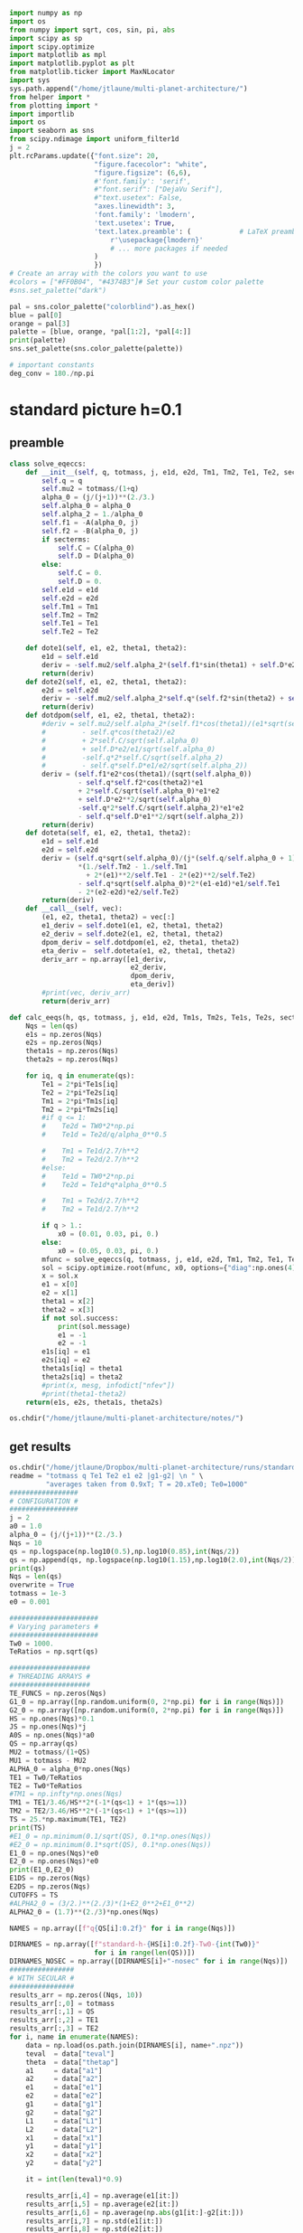 #+BEGIN_SRC jupyter-python :session /jpy:localhost#8888:research
  import numpy as np
  import os
  from numpy import sqrt, cos, sin, pi, abs
  import scipy as sp
  import scipy.optimize
  import matplotlib as mpl
  import matplotlib.pyplot as plt
  from matplotlib.ticker import MaxNLocator
  import sys
  sys.path.append("/home/jtlaune/multi-planet-architecture/")
  from helper import *
  from plotting import *
  import importlib
  import os
  import seaborn as sns
  from scipy.ndimage import uniform_filter1d
  j = 2
  plt.rcParams.update({"font.size": 20,
                       "figure.facecolor": "white",
                       "figure.figsize": (6,6),
                       #'font.family': 'serif',
                       #"font.serif": ["DejaVu Serif"],
                       #"text.usetex": False,
                       "axes.linewidth": 3,
                       'font.family': 'lmodern',
                       'text.usetex': True,
                       'text.latex.preamble': (            # LaTeX preamble
                           r'\usepackage{lmodern}'
                           # ... more packages if needed
                       )
                       })
  # Create an array with the colors you want to use
  #colors = ["#FF0B04", "#4374B3"]# Set your custom color palette
  #sns.set_palette("dark")
  
  pal = sns.color_palette("colorblind").as_hex()
  blue = pal[0]
  orange = pal[3]
  palette = [blue, orange, *pal[1:2], *pal[4:]]
  print(palette)
  sns.set_palette(sns.color_palette(palette))
  
  # important constants
  deg_conv = 180./np.pi
#+END_SRC

#+RESULTS:
: ['#0173b2', '#d55e00', '#de8f05', '#cc78bc', '#ca9161', '#fbafe4', '#949494', '#ece133', '#56b4e9']

* standard picture h=0.1
** preamble
#+BEGIN_SRC jupyter-python :session /jpy:localhost#8888:research
  class solve_eqeccs:
      def __init__(self, q, totmass, j, e1d, e2d, Tm1, Tm2, Te1, Te2, secterms=True):
          self.q = q
          self.mu2 = totmass/(1+q)
          alpha_0 = (j/(j+1))**(2./3.)
          self.alpha_0 = alpha_0
          self.alpha_2 = 1./alpha_0
          self.f1 = -A(alpha_0, j)
          self.f2 = -B(alpha_0, j)
          if secterms:
              self.C = C(alpha_0)
              self.D = D(alpha_0)
          else:
              self.C = 0.
              self.D = 0.
          self.e1d = e1d
          self.e2d = e2d
          self.Tm1 = Tm1
          self.Tm2 = Tm2
          self.Te1 = Te1
          self.Te2 = Te2
  
      def dote1(self, e1, e2, theta1, theta2):
          e1d = self.e1d
          deriv = -self.mu2/self.alpha_2*(self.f1*sin(theta1) + self.D*e2*sin(theta1-theta2)) - (e1-e1d)/self.Te1
          return(deriv)
      def dote2(self, e1, e2, theta1, theta2):
          e2d = self.e2d
          deriv = -self.mu2/self.alpha_2*self.q*(self.f2*sin(theta2) + self.D*e1*sin(theta2-theta1)) - (e2-e2d)/self.Te2
          return(deriv)
      def dotdpom(self, e1, e2, theta1, theta2):
          #deriv = self.mu2/self.alpha_2*(self.f1*cos(theta1)/(e1*sqrt(self.alpha_0))
          #         - self.q*cos(theta2)/e2
          #         + 2*self.C/sqrt(self.alpha_0)
          #         + self.D*e2/e1/sqrt(self.alpha_0)
          #         -self.q*2*self.C/sqrt(self.alpha_2)
          #         - self.q*self.D*e1/e2/sqrt(self.alpha_2))
          deriv = (self.f1*e2*cos(theta1)/(sqrt(self.alpha_0))
                   - self.q*self.f2*cos(theta2)*e1
                   + 2*self.C/sqrt(self.alpha_0)*e1*e2
                   + self.D*e2**2/sqrt(self.alpha_0)
                   -self.q*2*self.C/sqrt(self.alpha_2)*e1*e2
                   - self.q*self.D*e1**2/sqrt(self.alpha_2))
          return(deriv)
      def doteta(self, e1, e2, theta1, theta2):
          e1d = self.e1d
          e2d = self.e2d
          deriv = (self.q*sqrt(self.alpha_0)/(j*(self.q/self.alpha_0 + 1))
                   ,*(1./self.Tm2 - 1./self.Tm1
                     + 2*(e1)**2/self.Te1 - 2*(e2)**2/self.Te2)
                   - self.q*sqrt(self.alpha_0)*2*(e1-e1d)*e1/self.Te1
                   - 2*(e2-e2d)*e2/self.Te2)
          return(deriv)
      def __call__(self, vec):
          (e1, e2, theta1, theta2) = vec[:]
          e1_deriv = self.dote1(e1, e2, theta1, theta2)
          e2_deriv = self.dote2(e1, e2, theta1, theta2)
          dpom_deriv = self.dotdpom(e1, e2, theta1, theta2)
          eta_deriv =  self.doteta(e1, e2, theta1, theta2)
          deriv_arr = np.array([e1_deriv,
                                e2_deriv,
                                dpom_deriv,
                                eta_deriv])
          #print(vec, deriv_arr)
          return(deriv_arr)
  
  def calc_eeqs(h, qs, totmass, j, e1d, e2d, Tm1s, Tm2s, Te1s, Te2s, secterms=True):
      Nqs = len(qs)
      e1s = np.zeros(Nqs)
      e2s = np.zeros(Nqs)
      theta1s = np.zeros(Nqs)
      theta2s = np.zeros(Nqs)
  
      for iq, q in enumerate(qs):
          Te1 = 2*pi*Te1s[iq]
          Te2 = 2*pi*Te2s[iq]
          Tm1 = 2*pi*Tm1s[iq]
          Tm2 = 2*pi*Tm2s[iq]
          #if q <= 1:
          #    Te2d = TW0*2*np.pi
          #    Te1d = Te2d/q/alpha_0**0.5
  
          #    Tm1 = Te1d/2.7/h**2
          #    Tm2 = Te2d/2.7/h**2
          #else:
          #    Te1d = TW0*2*np.pi
          #    Te2d = Te1d*q*alpha_0**0.5
  
          #    Tm1 = Te2d/2.7/h**2
          #    Tm2 = Te1d/2.7/h**2
  
          if q > 1.:
              x0 = (0.01, 0.03, pi, 0.)
          else:
              x0 = (0.05, 0.03, pi, 0.)
          mfunc = solve_eqeccs(q, totmass, j, e1d, e2d, Tm1, Tm2, Te1, Te2, secterms=secterms)
          sol = scipy.optimize.root(mfunc, x0, options={"diag":np.ones(4)*totmass, "maxfev":int(5e6)})
          x = sol.x
          e1 = x[0]
          e2 = x[1]
          theta1 = x[2]
          theta2 = x[3]
          if not sol.success:
              print(sol.message)
              e1 = -1
              e2 = -1
          e1s[iq] = e1
          e2s[iq] = e2
          theta1s[iq] = theta1
          theta2s[iq] = theta2
          #print(x, mesg, infodict["nfev"])
          #print(theta1-theta2)
      return(e1s, e2s, theta1s, theta2s)
  
  os.chdir("/home/jtlaune/multi-planet-architecture/notes/")
#+END_SRC

#+RESULTS:

** get results
#+BEGIN_SRC jupyter-python :session /jpy:localhost#8888:research
  os.chdir("/home/jtlaune/Dropbox/multi-planet-architecture/runs/standard-compmass/")
  readme = "totmass q Te1 Te2 e1 e2 |g1-g2| \n " \
           "averages taken from 0.9xT; T = 20.xTe0; Te0=1000"
  #################
  # CONFIGURATION #
  #################
  j = 2
  a0 = 1.0
  alpha_0 = (j/(j+1))**(2./3.)
  Nqs = 10
  qs = np.logspace(np.log10(0.5),np.log10(0.85),int(Nqs/2))
  qs = np.append(qs, np.logspace(np.log10(1.15),np.log10(2.0),int(Nqs/2)))
  print(qs)
  Nqs = len(qs)
  overwrite = True
  totmass = 1e-3
  e0 = 0.001
  
  ######################
  # Varying parameters #
  ######################
  Tw0 = 1000.
  TeRatios = np.sqrt(qs)
  
  ####################
  # THREADING ARRAYS #
  ####################
  TE_FUNCS = np.zeros(Nqs)
  G1_0 = np.array([np.random.uniform(0, 2*np.pi) for i in range(Nqs)])
  G2_0 = np.array([np.random.uniform(0, 2*np.pi) for i in range(Nqs)])
  HS = np.ones(Nqs)*0.1
  JS = np.ones(Nqs)*j
  A0S = np.ones(Nqs)*a0
  QS = np.array(qs)
  MU2 = totmass/(1+QS)
  MU1 = totmass - MU2
  ALPHA_0 = alpha_0*np.ones(Nqs)
  TE1 = Tw0/TeRatios
  TE2 = Tw0*TeRatios
  #TM1 = np.infty*np.ones(Nqs)
  TM1 = TE1/3.46/HS**2*(-1*(qs<1) + 1*(qs>=1))
  TM2 = TE2/3.46/HS**2*(-1*(qs<1) + 1*(qs>=1))
  TS = 25.*np.maximum(TE1, TE2)
  print(TS)
  #E1_0 = np.minimum(0.1/sqrt(QS), 0.1*np.ones(Nqs))
  #E2_0 = np.minimum(0.1*sqrt(QS), 0.1*np.ones(Nqs))
  E1_0 = np.ones(Nqs)*e0
  E2_0 = np.ones(Nqs)*e0
  print(E1_0,E2_0)
  E1DS = np.zeros(Nqs)
  E2DS = np.zeros(Nqs)
  CUTOFFS = TS
  #ALPHA2_0 = (3/2.)**(2./3)*(1+E2_0**2+E1_0**2)
  ALPHA2_0 = (1.7)**(2./3)*np.ones(Nqs)
  
  NAMES = np.array([f"q{QS[i]:0.2f}" for i in range(Nqs)])
  
  DIRNAMES = np.array([f"standard-h-{HS[i]:0.2f}-Tw0-{int(Tw0)}"
                       for i in range(len(QS))])
  DIRNAMES_NOSEC = np.array([DIRNAMES[i]+"-nosec" for i in range(Nqs)])
  ################
  # WITH SECULAR #
  ################
  results_arr = np.zeros((Nqs, 10))
  results_arr[:,0] = totmass
  results_arr[:,1] = QS
  results_arr[:,2] = TE1
  results_arr[:,3] = TE2
  for i, name in enumerate(NAMES):
      data = np.load(os.path.join(DIRNAMES[i], name+".npz"))
      teval  = data["teval"]
      theta  = data["thetap"]
      a1     = data["a1"]
      a2     = data["a2"]
      e1     = data["e1"]
      e2     = data["e2"]
      g1     = data["g1"]
      g2     = data["g2"]
      L1     = data["L1"]
      L2     = data["L2"]
      x1     = data["x1"]
      y1     = data["y1"]
      x2     = data["x2"]
      y2     = data["y2"]
  
      it = int(len(teval)*0.9)
  
      results_arr[i,4] = np.average(e1[it:])
      results_arr[i,5] = np.average(e2[it:])
      results_arr[i,6] = np.average(np.abs(g1[it:]-g2[it:]))
      results_arr[i,7] = np.std(e1[it:])
      results_arr[i,8] = np.std(e2[it:])
      results_arr[i,9] = np.std(np.abs(g1[it:]-g2[it:]))
  np.savetxt(f"standard-h-{HS[0]}-Tw0-{int(Tw0)}.txt", results_arr, header=readme)
  
  ###################
  # WITHOUT SECULAR #
  ###################
  results_arr = np.zeros((Nqs, 10))
  results_arr[:,0] = totmass
  results_arr[:,1] = QS
  results_arr[:,2] = TE1
  results_arr[:,3] = TE2
  for i, name in enumerate(NAMES):
      data = np.load(os.path.join(DIRNAMES_NOSEC[i], name+".npz"))
      teval  = data["teval"]
      theta  = data["thetap"]
      a1     = data["a1"]
      a2     = data["a2"]
      e1     = data["e1"]
      e2     = data["e2"]
      g1     = data["g1"]
      g2     = data["g2"]
      L1     = data["L1"]
      L2     = data["L2"]
      x1     = data["x1"]
      y1     = data["y1"]
      x2     = data["x2"]
      y2     = data["y2"]
  
      it = int(len(teval)*0.9)
  
      results_arr[i,4] = np.average(e1[it:])
      results_arr[i,5] = np.average(e2[it:])
      results_arr[i,6] = np.average(np.abs(g1[it:]-g2[it:]))
      results_arr[i,7] = np.std(e1[it:])
      results_arr[i,8] = np.std(e2[it:])
      results_arr[i,9] = np.std(np.abs(g1[it:]-g2[it:]))
  
  np.savetxt(f"standard-h-{HS[0]}-Tw0-{int(Tw0)}-nosec.txt", results_arr, header=readme)
  os.chdir("/home/jtlaune/Dropbox/multi-planet-architecture/docs/apsidal-alignment/")
#+END_SRC

#+RESULTS:
: [0.5        0.57092917 0.65192024 0.74440057 0.85       1.15
:  1.32062915 1.51657509 1.74159415 2.        ]
: [35355.33905933 33086.35242007 30962.98170492 28975.88177407
:  27116.30722733 26809.51323691 28729.65747832 30787.3258096
:  32992.36794667 35355.33905933]
: [0.001 0.001 0.001 0.001 0.001 0.001 0.001 0.001 0.001 0.001] [0.001 0.001 0.001 0.001 0.001 0.001 0.001 0.001 0.001 0.001]

** eeq eccentricities
#+BEGIN_SRC jupyter-python :session /jpy:localhost#8888:research
  os.chdir("/home/jtlaune/Dropbox/multi-planet-architecture/runs/standard-compmass/")
  fig, ax = plt.subplots(figsize=(6,6))
  fontsize=24
  h = HS[0]
  results = np.loadtxt(f"standard-h-{h}-Tw0-{int(Tw0)}.txt")
  Te1 = results[:,2]
  Te2 = results[:,3]
  ratio = Te1/Te2
  e1avg = results[:,4]
  e2avg = results[:,5]
  Dpomega = results[:,6]
  e1avg_std = results[:,7]
  e2avg_std = results[:,8]
  Dpomega_std = results[:,9]
  ax.errorbar(QS, e1avg, yerr=e1avg_std, fmt="o", c="k", label=r"$e_1$", capsize=2)
  ax.errorbar(QS, e2avg, yerr=e2avg_std, fmt="o", c="r", label=r"$e_2$", capsize=2)
  ax.tick_params(which="both", labelsize=fontsize, width=3, length=6,
                 bottom=True, top=True, left=True, right=True,
                 direction="in", pad=10)
  #ax.set_title(r"$q = $"+f"{q:0.1f}", fontsize=fontsize)
  
  # there is only negligible difference
  #results = np.loadtxt(f"standard-h-{h}-Tw0-{int(Tw0)}-nosec.txt")
  #Te1 = results[:,2]
  #Te2 = results[:,3]
  #ratio = Te1/Te2
  #e1avg = results[:,4]
  #e2avg = results[:,5]
  #Dpomega = results[:,6]
  #e1avg_std = results[:,7]
  #e2avg_std = results[:,8]
  #Dpomega_std = results[:,9]
  #ax.errorbar(ratio, e1avg, yerr=e1avg_std, fmt="o", c="k", label=r"w/o sec.", capsize=2)
  #ax.errorbar(ratio, e2avg, yerr=e2avg_std, fmt="o", c="r", label=r"w/o sec.", capsize=2)
  
  ax.set_ylabel(r"$e$", fontsize=36)
  ax.set_xlabel(r"$q$", fontsize=36)
  ax.set_xscale("log")
  #ax.set_xlim((0.45,2.05))
  #ax.set_ylim((0.0, 0.045))
  
  ylab = ax.get_yticklabels()
  ylab[0].set_visible(False)
  
  ax.legend(ncol=2, loc="best", fontsize=22)
  print(-TM2)
  
  qplot = np.linspace(0.5,2.0,100)
  TeRatiosplot = np.sqrt(qplot)
  Te1plot = Tw0/TeRatiosplot
  Te2plot = Tw0*TeRatiosplot
  Tm1plot = Te1plot/3.46/h**2*(-1*(qplot<1) + 1*(qplot>=1))
  Tm2plot = Te2plot/3.46/h**2*(-1*(qplot<1) + 1*(qplot>=1))
  e1s, e2s, theta1s, theta2s = calc_eeqs(h, qplot, totmass, j, 0., 0.,
                                         -Tm1plot, -Tm2plot, Te1plot, Te2plot, secterms=True)
  ax.plot(qplot, e1s, ls="--", c="k"  , label=(r"$e_1$"))
  ax.plot(qplot, e2s, ls="--", c="r", label=(r"$e_2$"))
  
  #e1s, e2s, theta1s, theta2s = calc_eeqs(HS[0], QS, totmass, j, 0., 0., -TM1, -TM2, TE1, TE2, secterms=False)
  ##print(e2s)
  #ax.plot(QS, e1s, ls="--", c="k"  ,   label=(r"$e_1$, w/o sec"))
  #ax.plot(QS, e2s, ls="--", c="r", label=(r"$e_2$, w/o sec"))
  
  os.chdir("/home/jtlaune/Dropbox/multi-planet-architecture/docs/apsidal-alignment/")
  print(f"standard-eeqs-Tm2-{-int(TM2[i])}-Tw0-{int(Tw0)}.png")
  fig.savefig(f"standard-eeqs-Tm2-{-int(TM2[i])}-Tw0-{int(Tw0)}.png", bbox_inches="tight")
#+END_SRC

#+RESULTS:
:RESULTS:
: [ 20436.61217302  21838.10845715  23335.71616219  24936.02639033
:   26646.08224651 -30993.65692128 -33213.47685355 -35592.28417295
:  -38141.4658343  -40873.22434604]
: standard-eeqs-Tm2--40873-Tw0-1000.png
#+attr_org: :width 456
[[file:./.ob-jupyter/db63008c6bc306c97c1935a26acd945b49f084bb.png]]
:END:

** eq theta
#+BEGIN_SRC jupyter-python :session /jpy:localhost#8888:research
  os.chdir("/home/jtlaune/Dropbox/multi-planet-architecture/runs/standard-compmass/")
  fig, ax = plt.subplots(figsize=(6,6))
  fontsize=24
  results = np.loadtxt(f"standard-h-{h}-Tw0-{int(Tw0)}.txt")
  Te1 = results[:,2]
  Te2 = results[:,3]
  ratio = Te1/Te2
  e1avg = results[:,4]
  e2avg = results[:,5]
  Dpomega = results[:,6]*deg_conv
  e1avg_std = results[:,7]
  e2avg_std = results[:,8]
  Dpomega_std = results[:,9]*deg_conv
  ax.tick_params(which="both", labelsize=fontsize, width=3, length=6,
                 bottom=True, top=True, left=True, right=True,
                 direction="in", pad=10)
  ax.errorbar(QS, Dpomega, c="k", yerr=Dpomega_std, fmt="o", capsize=2)
  ax.tick_params(which="both", labelsize=fontsize)
  #ax.set_ylim((0., 0.05))
  #ax.set_title(r"$q = $"+f"{q:0.1f}", fontsize=fontsize)
  
  #results = np.loadtxt(f"standard-Tm2-{-int(TM2[i])}-Tw0-{int(Tw0)}-nosec.txt")
  #Te1 = results[:,2]
  #Te2 = results[:,3]
  #ratio = Te1/Te2
  #e1avg = results[:,4]
  #e2avg = results[:,5]
  #Dpomega = results[:,6]*deg_conv
  #e1avg_std = results[:,7]
  #e2avg_std = results[:,8]
  #Dpomega_std = results[:,9]*deg_conv
  #ax.errorbar(QS, Dpomega, marker="x", c="gray", label=r"w/o sec.", yerr=Dpomega_std, fmt="o", capsize=2)
  
  ax.set_ylabel(r"$\Delta\varpi$", fontsize=36)
  ax.set_xlabel(r"$q$", fontsize=36)
  
  ax.legend(ncol=2, loc="lower right")
  
  qplot = np.linspace(0.5,2.0,100)
  TeRatiosplot = np.sqrt(qplot)
  Te1plot = Tw0/TeRatiosplot
  Te2plot = Tw0*TeRatiosplot
  Tm1plot = Te1plot/3.46/h**2*(-1*(qplot<1) + 1*(qplot>=1))
  Tm2plot = Te2plot/3.46/h**2*(-1*(qplot<1) + 1*(qplot>=1))
  e1s, e2s, theta1s, theta2s = calc_eeqs(h, qplot, totmass, j, 0., 0.,
                                         -Tm1plot, -Tm2plot, Te1plot, Te2plot, secterms=True)
  ax.plot(qplot, np.abs(theta1s-theta2s)*deg_conv, ls="--", c="k")
  
  #e1s, e2s, theta1s, theta2s = calc_eeqs(HS[0], QS, totmass, j, 0., 0., -TM1, -TM2, TE1, TE2, secterms=False)
  #ax.plot(QS, np.abs(theta1s-theta2s)*deg_conv, ls="--", c="gray")
  ax.set_xscale("log")
  
  fig.subplots_adjust(wspace=.75)
  os.chdir("/home/jtlaune/Dropbox/multi-planet-architecture/docs/apsidal-alignment/")
  print(f"standard-pomega-Tm2-{-int(TM2[i])}-Tw0-{int(Tw0)}.png")
  fig.savefig(f"standard-pomega-Tm2-{-int(TM2[i])}-Tw0-{int(Tw0)}.png", bbox_inches="tight")
#+END_SRC

#+RESULTS:
:RESULTS:
: No handles with labels found to put in legend.
: standard-pomega-Tm2--40873-Tw0-1000.png
#+attr_org: :width 450
[[file:./.ob-jupyter/851deeca627173d2c03f09dc56c2af7223711748.png]]
:END:

** example run
#+BEGIN_SRC jupyter-python :session /jpy:localhost#8888:research
  os.chdir("/home/jtlaune/Dropbox/multi-planet-architecture/runs/standard-compmass/")
  readme = "totmass q Te1 Te2 e1 e2 |g1-g2| \n " \
      "averages taken from 0.9xT; T = 20.xTe0; Te0=1000"
  #################
  # CONFIGURATION #
  #################
  j = 2
  a0 = 1.0
  alpha_0 = (j/(j+1))**(2./3.)
  #Nqs = 25
  #qs = np.logspace(-2, 2, Nqs)
  #Nqs = 10
  #qs = np.linspace(0.5,2,Nqs)
  qs = np.array([0.5, 0.75, 0.9, 1.1,1.5, 2.])
  Nqs = len(qs)
  overwrite = True
  totmass = 1e-3
  e0 = 0.001
  
  ######################
  # Varying parameters #
  ######################
  Tw0 = 1000.
  TeRatios = np.sqrt(qs)
  
  ####################
  # THREADING ARRAYS #
  ####################
  HS = np.ones(Nqs)*0.1
  JS = np.ones(Nqs)*j
  A0S = np.ones(Nqs)*a0
  QS = np.array(qs)
  MU2 = totmass/(1+QS)
  MU1 = totmass - MU2
  ALPHA_0 = alpha_0*np.ones(Nqs)
  TE1 = Tw0*TeRatios
  TE2 = Tw0/TeRatios
  #TM1 = np.infty*np.ones(Nqs)
  TM1 = TE1/3.46/HS**2*(1*(qs<1) - 1*(qs>=1))
  TM2 = TE2/3.46/HS**2*(1*(qs<1) - 1*(qs>=1))
  TS = 40.*np.maximum(TE1, TE2)
  print(TS)
  #E1_0 = np.minimum(0.1/sqrt(QS), 0.1*np.ones(Nqs))
  #E2_0 = np.minimum(0.1*sqrt(QS), 0.1*np.ones(Nqs))
  E1_0 = np.ones(Nqs)*e0
  E2_0 = np.ones(Nqs)*e0
  print(E1_0,E2_0)
  E1DS = np.zeros(Nqs)
  E2DS = np.zeros(Nqs)
  CUTOFFS = TS
  #ALPHA2_0 = (3/2.)**(2./3)*(1+E2_0**2+E1_0**2)
  ALPHA2_0 = (1.7)**(2./3)*np.ones(Nqs)
  
  NAMES = np.array([f"q{QS[i]:0.2f}" for i in range(Nqs)])
  
  DIRNAMES = np.array([f"standard-h-{HS[i]:0.2f}-Tw0-{int(Tw0)}"
                       for i in range(len(QS))])
  DIRNAMES_NOSEC = np.array([DIRNAMES[i]+"-nosec" for i in range(Nqs)])
  
  i = -1
  name = NAMES[i]
  print(name)
  data = np.load(os.path.join(DIRNAMES[i], name+".npz"))
  teval  = data["teval"]
  theta  = data["thetap"]
  a1     = data["a1"]
  a2     = data["a2"]
  e1     = data["e1"]
  e2     = data["e2"]
  g1     = data["g1"]
  g2     = data["g2"]
  L1     = data["L1"]
  L2     = data["L2"]
  x1     = data["x1"]
  y1     = data["y1"]
  x2     = data["x2"]
  y2     = data["y2"]
  
  fontsize=24
  fig, ax = plt.subplots(3,2, figsize=(18,12))
  tscale = 1.
  
  iplt0 = np.where(teval > 1e2)[0][0]
  teval = teval[iplt0:]
  
  iplt = np.where(teval > 1e4)[0][0]
  
  for axi in ax.flatten():
      axi.tick_params(which="major", labelsize=fontsize, width=3, length=8,
                      bottom=True, top=True, left=True, right=True,
                      direction="in", pad=10)
      axi.tick_params(which="minor", labelsize=fontsize, width=3, length=4,
                      bottom=True, top=True, left=True, right=True,
                      direction="in", pad=10)
      axi.set_xlim((teval[:iplt][0]/tscale, teval[:iplt][-1]/tscale))
      axi.set_xlabel(r"$t$ [y]", fontsize=fontsize)
      axi.yaxis.set_major_locator(MaxNLocator(4))
      axi.set_xscale("log")
  
  ax[0,0].scatter(teval[:iplt]/tscale, a1[:iplt], s=2, alpha=0.05, c="k")
  ax[0,0].scatter(teval[:iplt]/tscale, a2[:iplt], s=2, alpha=0.05, c="r")
  ax[0,0].set_ylabel(r"semimajor axis", fontsize=fontsize)
  
  ax[0,1].scatter(teval[:iplt]/tscale, (a2[:iplt]/a1[:iplt])**1.5, s=2, alpha=0.05, c="k")
  ax[0,1].set_ylabel(r"$P_2/P_1$", fontsize=fontsize)
  
  ax[2,0].scatter(teval[:iplt]/tscale,e2[:iplt], s=2, alpha=0.05, c="r", label=r"$e_2$")
  ax[2,0].scatter(teval[:iplt]/tscale,e1[:iplt], s=2, alpha=0.05, c="k", label=r"$e_1$")
  ax[2,0].set_ylabel(r"$e$", fontsize=fontsize)
  ax[2,0].set_ylim(0, 0.075)
  ax[2,0].legend()
  C0 = mpl.lines.Line2D([], [], color='k', marker="o", linestyle='None',
                        markersize=10, label=r'$e_1$')
  C1 = mpl.lines.Line2D([], [], color='r', marker="o", linestyle='None',
                        markersize=10, label=r'$e_2$')
  
  ax[2,0].legend(handles=[C0, C1], loc="upper left", ncol=2)
  
  
  theta1 = (theta+g1)%(2*np.pi)
  theta2 = (theta+g2)%(2*np.pi)
  ax[1,0].scatter(teval[:iplt]/tscale, theta1[:iplt]*deg_conv, s=2, alpha=0.05, c="k")
  ax[1,0].set_ylabel(r"$\theta_1$", fontsize=fontsize)
  ax[1,0].set_ylim(0, 2*np.pi*deg_conv)
  
  ax[1,1].scatter(teval[:iplt]/tscale, theta2[:iplt]*deg_conv, s=2, alpha=0.05, c="r")
  ax[1,1].set_ylabel(r"$\theta_2$", fontsize=fontsize)
  ax[1,1].set_ylim(0, 2*np.pi*deg_conv)
  
  ax[2,1].scatter(teval[:iplt]/tscale,np.abs(g1[:iplt]-g2[:iplt])*deg_conv, s=2, alpha=0.05, c="k")
  ax[2,1].set_ylabel(r"$|\varpi_1-\varpi_2|$", fontsize=fontsize)
  ax[2,1].set_ylim(120, 240)
  ax[2,1].axhline(y=180., c="green", ls="--", lw=3, label="$180^\circ$")
  ax[2,1].legend()
  
  fig.subplots_adjust(hspace=0.4, wspace=0.2)
  
  
  os.chdir("/home/jtlaune/Dropbox/multi-planet-architecture/docs/apsidal-alignment/")
  fig.savefig(f"standard-example-h-{h}-Tw0-{int(Tw0)}.png", bbox_inches="tight")
  print(f"standard-example-h-{h}-Tw0-{int(Tw0)}.png")
  print(TM1[i],TM2[i],TE1[i],TE2[i],QS[i])
#+END_SRC

#+RESULTS:
:RESULTS:
: [56568.54249492 46188.02153517 42163.70213558 41952.35392681
:  48989.79485566 56568.54249492]
: [0.001 0.001 0.001 0.001 0.001 0.001] [0.001 0.001 0.001 0.001 0.001 0.001]
: q2.00
: standard-example-h-0.1-Tw0-1000.png
: -40873.22434604321 -20436.6121730216 1414.213562373095 707.1067811865474 2.0
[[file:./.ob-jupyter/0cab23eb13f40f5fea5324eef79b0f9a34b9cf44.png]]
:END:

* MMR Hamiltonian
#+BEGIN_SRC jupyter-python :session /jpy:localhost#8888:research
  fontsize = 30
  def Hhat_Rtheta(R, theta, delta):
      return(-3*(delta+1)*R+R**2-2*np.sqrt(2*R)*np.cos(theta))
  def Hhat_xinu(xi, nu, delta):
      return(-3*(delta+1)*(xi**2+nu**2)
             +(xi**2+nu**2)**2-2*np.sqrt(2)*xi)
  fig, ax = plt.subplots(1,3,figsize=(19,6))
  xpos = np.linspace(-5,-0.01,500)
  xneg = np.linspace(0.01,5,500)
  deltapos = -1+(1./3./xpos)*(-sqrt(2) + 2*xpos**3)
  deltaneg = -1+(1./3./xneg)*(-sqrt(2) + 2*xneg**3)
  ax[0].plot(xpos, deltapos, c="k")
  ax[0].plot(xneg, deltaneg, c="k")
  
  deltares = np.linspace(0,10,1000) 
  x1s = np.zeros(len(deltares))
  x2s = np.zeros(len(deltares))
  x3s = np.zeros(len(deltares))
  x4s = np.zeros(len(deltares))
  for i, d0 in enumerate(deltares):
      p = np.array([2,0,-3*(d0+1), -sqrt(2)])
      proots = np.roots(p)
      xi = np.min(proots)
      H0 = Hhat_xinu(xi, 0., d0)
      q = np.array([1,0,-3*(d0+1),-2*np.sqrt(2),-H0])
      qroots = np.sort(np.roots(q))
      x1s[i] = qroots[0]
      x2s[i] = qroots[1]
      x3s[i] = qroots[2]
      x4s[i] = qroots[3]
  
  ax[0].plot(x3s, deltares, c="r")
  ax[0].plot(x4s, deltares, c="r")
  ax[0].fill_betweenx(deltares, x3s, x4s, color="r", alpha=0.1)
  #print(x3s)
  
  #idcross = np.argmin(x2s)
  #ax.plot(x2s[idcross:], deltapos[idcross:], c="r")
  #ax.plot(x4s, deltapos, c="r")
  
  ax[0].set_xlim((-5,5))
  ax[0].set_ylim((-5,5))
  ax[0].set_xlabel(r"$\xi$", fontsize=32)
  ax[0].set_ylabel(r"$\delta$", fontsize=32)
  
  
  R = np.linspace(0, 8, 1000)
  t = np.linspace(0, 2*np.pi, 1000)
  RR, TT = np.meshgrid(R,t)
  
  delta = -0.5
  ax[0].axhline(y=delta, ls="--", c="green")
  XX = RR*np.cos(TT)
  YY = RR*np.sin(TT)
  levels = np.linspace(-2, 20, 8)
  p = np.array([2,0,-3*(delta+1), -sqrt(2)])
  proots = np.roots(p)
  xi = np.max(proots)
  ax[0].scatter(xi,delta,marker="x",c="cyan",s=100)
  H0 = Hhat_xinu(xi, 0., delta)
  ax[1].contour(XX, YY, Hhat_Rtheta(RR,TT,delta), levels=levels, colors="k", linestyles="-")
  ax[1].scatter(xi**2,0,marker="x",c="cyan",s=100)
  ax[1].text(-7, -7, r"$\delta=$ "+f"{delta:0.1f}", fontsize=32 )
  
  delta = 1
  ax[0].axhline(y=delta, ls="--", c="green")
  p = np.array([2,0,-3*(delta+1), -sqrt(2)])
  proots = np.roots(p)
  xi = np.min(proots)
  ax[0].scatter(proots,delta*np.ones(len(proots)),marker="x",c="magenta",s=100)
  H0 = Hhat_xinu(xi, 0., delta)
  levels = H0*np.flip(np.array([0.5, 1.0, 1.5, 2.0, 2.5, 3.0]))
  print(levels)
  ax[2].scatter(proots**2*np.sign(proots), np.zeros(len(proots)), marker="x",c="magenta",s=100)
  ax[2].scatter(proots**2*np.sign(proots), np.zeros(len(proots)), marker="x",c="magenta",s=100)
  ax[2].contour(XX, YY, Hhat_Rtheta(RR,TT,delta), levels=levels, colors="k", linestyles="-")
  ax[2].text(-7, -7, r"$\delta=$ "+f"{delta:0.1f}", fontsize=32 )
  
  for axi in ax:
      axi.axhline(y=0., ls="--", c="k", lw=1)
      axi.axvline(x=0., ls="--", c="k", lw=1)
      axi.tick_params(which="major", labelsize=fontsize, width=3,
                        length=8, bottom=True, top=True, left=True, right=True,
                        direction="in", pad=10)
      axi.tick_params(which="minor", labelsize=fontsize, width=3,
                        length=4, bottom=True, top=True, left=True, right=True,
                        direction="in", pad=10)
  fig.subplots_adjust(wspace=0.35)
  ax[1].set_ylabel(r"$R\sin\theta$",fontsize=32)
  ax[2].set_ylabel(r"$R\sin\theta$",fontsize=32)
  ax[1].set_xlabel(r"$R\cos\theta$",fontsize=32)
  ax[2].set_xlabel(r"$R\cos\theta$",fontsize=32)
  
  
  os.chdir("/home/jtlaune/Dropbox/multi-planet-architecture/docs/apsidal-alignment/")
  fig.savefig(f"phasediag.png", bbox_inches="tight")
  
#+END_SRC

#+RESULTS:
:RESULTS:
#+begin_example
  <ipython-input-96-74255f52bd12>:27: ComplexWarning: Casting complex values to real discards the imaginary part
    x1s[i] = qroots[0]
  <ipython-input-96-74255f52bd12>:28: ComplexWarning: Casting complex values to real discards the imaginary part
    x2s[i] = qroots[1]
  <ipython-input-96-74255f52bd12>:29: ComplexWarning: Casting complex values to real discards the imaginary part
    x3s[i] = qroots[2]
  <ipython-input-96-74255f52bd12>:30: ComplexWarning: Casting complex values to real discards the imaginary part
    x4s[i] = qroots[3]
  /home/jtlaune/.pythonvenvs/science/lib/python3.9/site-packages/matplotlib/collections.py:206: ComplexWarning: Casting complex values to real discards the imaginary part
    offsets = np.asanyarray(offsets, float)
  [-12.84276218 -10.70230182  -8.56184145  -6.42138109  -4.28092073
    -2.14046036]
#+end_example
[[file:./.ob-jupyter/93e0e081aefbe5404bd07c0507ba1dc6a85bec19.png]]
:END:

* vary Te
** get results
#+BEGIN_SRC jupyter-python :session /jpy:localhost#8888:research
  os.chdir("/home/jtlaune/Dropbox/multi-planet-architecture/runs/standard-compmass/")
  readme = ""
  qs = [0.5, 1., 2.]
  h=0.1
  
  for q in qs:
      #################
      # CONFIGURATION #
      #################
      j = 2
      a0 = 1.0
      alpha_0 = (j/(j+1))**(2./3.)
      overwrite = True
      totmass = 1e-3
  
      ######################
      # Varying parameters #
      ######################
      Tw0 = 1000.
      rats = np.array([0.25, 0.5, 0.75, 1.5, 2.5, 5, 10])
      TeRatios = np.sqrt(rats)
      Nqs = len(TeRatios)
      qs = np.ones(Nqs)*q
  
      ####################
      # THREADING ARRAYS #
      ####################
      HS = np.ones(Nqs)*h
      JS = np.ones(Nqs)*j
      A0S = np.ones(Nqs)*a0
      QS = np.array(qs)
      MU2 = totmass/(1+QS)
      MU1 = totmass - MU2
      ALPHA_0 = alpha_0*np.ones(Nqs)
      TE1 = Tw0*TeRatios
      TE2 = Tw0/TeRatios
      TM1 = TE1/3.46/HS**2*(1*(TeRatios<1) - 1*(TeRatios>=1))
      TM2 = TE2/3.46/HS**2*(1*(TeRatios<1) - 1*(TeRatios>=1))
      TS = 8.*np.maximum(TE1, TE2)
      E1_0 = np.ones(Nqs)*0.1/sqrt(QS)
      E2_0 = np.ones(Nqs)*0.1*sqrt(QS)
      E1DS = np.zeros(Nqs)
      E2DS = np.zeros(Nqs)
      CUTOFFS = TS
      ALPHA2_0 = (3/2.)**(2./3)*(1+E2_0**2+E1_0**2)
      NAMES = np.array([f"ratio-{rats[i]}" for i in range(len(QS))])
  
      DIRNAMES = np.array([f"./varyTe-q{QS[i]}-h-{h}-Tw0-{int(Tw0)}" for i in range(Nqs)])
      print(DIRNAMES)
      DIRNAMES_NOSEC = np.array([DIRNAMES[i]+"-nosec" for i in range(Nqs)])
  
      ################
      # WITH SECULAR #
      ################
      results_arr = np.zeros((Nqs, 10))
      results_arr[:,0] = totmass
      results_arr[:,1] = QS
      results_arr[:,2] = TE1
      results_arr[:,3] = TE2
      for i, name in enumerate(NAMES):
          data = np.load(os.path.join(DIRNAMES[i], name+".npz"))
          teval  = data["teval"]
          theta  = data["thetap"]
          a1     = data["a1"]
          a2     = data["a2"]
          e1     = data["e1"]
          e2     = data["e2"]
          g1     = data["g1"]
          g2     = data["g2"]
          L1     = data["L1"]
          L2     = data["L2"]
          x1     = data["x1"]
          y1     = data["y1"]
          x2     = data["x2"]
          y2     = data["y2"]
  
          it = int(len(teval)*0.9)
  
          results_arr[i,4] = np.average(e1[it:])
          results_arr[i,5] = np.average(e2[it:])
          results_arr[i,6] = np.average(np.abs(g1[it:]-g2[it:]))
          results_arr[i,7] = np.std(e1[it:])
          results_arr[i,8] = np.std(e2[it:])
          results_arr[i,9] = np.std(np.abs(g1[it:]-g2[it:]))
      np.savetxt(f"varyTe-q{q}-h-{h}-Tw0-{int(Tw0)}.txt", results_arr, header=readme)
  
      ###################
      # WITHOUT SECULAR #
      ###################
      results_arr = np.zeros((Nqs, 10))
      results_arr[:,0] = totmass
      results_arr[:,1] = QS
      results_arr[:,2] = TE1
      results_arr[:,3] = TE2
      for i, name in enumerate(NAMES):
          data = np.load(os.path.join(DIRNAMES_NOSEC[i], name+".npz"))
          teval  = data["teval"]
          theta  = data["thetap"]
          a1     = data["a1"]
          a2     = data["a2"]
          e1     = data["e1"]
          e2     = data["e2"]
          g1     = data["g1"]
          g2     = data["g2"]
          L1     = data["L1"]
          L2     = data["L2"]
          x1     = data["x1"]
          y1     = data["y1"]
          x2     = data["x2"]
          y2     = data["y2"]
  
          it = int(len(teval)*0.9)
  
          results_arr[i,4] = np.average(e1[it:])
          results_arr[i,5] = np.average(e2[it:])
          results_arr[i,6] = np.average(np.abs(g1[it:]-g2[it:]))
          results_arr[i,7] = np.std(e1[it:])
          results_arr[i,8] = np.std(e2[it:])
          results_arr[i,9] = np.std(np.abs(g1[it:]-g2[it:]))
  
      np.savetxt(f"varyTe-q{q}-h-{h}-Tw0-{int(Tw0)}-nosec.txt", results_arr, header=readme)
  os.chdir("/home/jtlaune/Dropbox/multi-planet-architecture/docs/apsidal-alignment/")
#+END_SRC

#+RESULTS:
#+begin_example
  ['./varyTe-q0.5-h-0.1-Tw0-1000' './varyTe-q0.5-h-0.1-Tw0-1000'
   './varyTe-q0.5-h-0.1-Tw0-1000' './varyTe-q0.5-h-0.1-Tw0-1000'
   './varyTe-q0.5-h-0.1-Tw0-1000' './varyTe-q0.5-h-0.1-Tw0-1000'
   './varyTe-q0.5-h-0.1-Tw0-1000']
  ['./varyTe-q1.0-h-0.1-Tw0-1000' './varyTe-q1.0-h-0.1-Tw0-1000'
   './varyTe-q1.0-h-0.1-Tw0-1000' './varyTe-q1.0-h-0.1-Tw0-1000'
   './varyTe-q1.0-h-0.1-Tw0-1000' './varyTe-q1.0-h-0.1-Tw0-1000'
   './varyTe-q1.0-h-0.1-Tw0-1000']
  ['./varyTe-q2.0-h-0.1-Tw0-1000' './varyTe-q2.0-h-0.1-Tw0-1000'
   './varyTe-q2.0-h-0.1-Tw0-1000' './varyTe-q2.0-h-0.1-Tw0-1000'
   './varyTe-q2.0-h-0.1-Tw0-1000' './varyTe-q2.0-h-0.1-Tw0-1000'
   './varyTe-q2.0-h-0.1-Tw0-1000']
#+end_example

** eeq eccentricities
#+BEGIN_SRC jupyter-python :session /jpy:localhost#8888:research
  os.chdir("/home/jtlaune/Dropbox/multi-planet-architecture/runs/standard-compmass/")
  qs = [0.5, 1., 2.]
  TM2 = -np.ones(Nqs)*5e4
  fig, ax = plt.subplots(3, figsize=(8,14), sharex=True)
  fontsize=32
  for i,q in enumerate(qs):
      results = np.loadtxt(f"varyTe-q{q}-h-{h}-Tw0-{int(Tw0)}.txt")
      Te1 = results[:,2]
      Te2 = results[:,3]
      ratio = Te1/Te2
      e1avg = results[:,4]
      e2avg = results[:,5]
      Dpomega = results[:,6]
      e1avg_std = results[:,7]
      e2avg_std = results[:,8]
      Dpomega_std = results[:,9]
      ax[i].errorbar(ratio, e1avg, yerr=e1avg_std, c="k", label=f"$e_1$", fmt="o", capsize=2)
      ax[i].errorbar(ratio, e2avg, yerr=e2avg_std, c="r", label=f"$e_2$", fmt="o", capsize=2)
      ax[i].tick_params(which="both", labelsize=fontsize)
      #ax[i].set_ylim((0., 0.05))
  
  ############
  # FIX THIS #
  ############
  
      Nplot = 100
      qplot = np.ones(Nplot)*q
      ratsplot = np.logspace(-1,1,Nplot)
      TeRatiosplot = np.sqrt(ratsplot)
      Te1plot = Tw0*TeRatiosplot
      Te2plot = Tw0/TeRatiosplot
      Tm1plot = Te1plot/3.46/h**2*(1*(TeRatiosplot<1) - 1*(TeRatiosplot>=1))
      Tm2plot = Te2plot/3.46/h**2*(1*(TeRatiosplot<1) - 1*(TeRatiosplot>=1))
      e1s, e2s, theta1s, theta2s = calc_eeqs(h, qplot, totmass, j, 0.,
                                             0., -Tm1plot, -Tm2plot, Te1plot, Te2plot, secterms=True)
      #print(ratio)
      #print(e1s)
      #print(e2s)
      ax[i].plot(ratsplot, e1s, ls="--", c="k")
      ax[i].plot(ratsplot, e2s, ls="--", c="r")
  
  
      ## there is no difference
      #results = np.loadtxt(f"varyTe-q{q}-h-{h}-Tw0-{int(Tw0)}-nosec.txt")
      #Te1 = results[:,2]
      #Te2 = results[:,3]
      #ratio = Te1/Te2
      #e1avg = results[:,4]
      #e2avg = results[:,5]
      #Dpomega = results[:,6]
      #ax[i].scatter(ratio, e1avg, marker="x", c="k", s=20)
      #ax[i].scatter(ratio, e2avg, marker="x", c="r", s=20)
  
      ax[i].tick_params(which="major", labelsize=fontsize, width=3, length=8,
                     bottom=True, top=True, left=True, right=True,
                     direction="in", pad=10)
      ax[i].tick_params(which="minor", labelsize=fontsize, width=3, length=4,
                     bottom=True, top=True, left=True, right=True,
                     direction="in", pad=10)
      ax[i].set_yticks([0.01, 0.03, 0.06, 0.09])
      ax[i].set_ylim((0.0,0.1))
      ax[i].set_xscale("log")
  
      ax[i].set_ylabel(r"$e$", fontsize=fontsize)
      ax[i].text(0.1, 0.1, r"$q=$ "+f"{q}", fontsize=fontsize, transform=ax[i].transAxes)
  
  #ax[0].set_title("Eccentricity", fontsize=40, pad=20)
  ax[0].legend(ncol=2)
  ax[-1].set_xlabel(r"$T_{e,1}/T_{e,2}$", fontsize=fontsize)
  
  fig.subplots_adjust(wspace=.75, hspace=0.)
  os.chdir("/home/jtlaune/Dropbox/multi-planet-architecture/docs/apsidal-alignment/")
  fig.savefig(f"varyTe-eeqs-h-{h}-Tw0-{int(Tw0)}.png", bbox_inches="tight")
#+END_SRC

#+RESULTS:
:RESULTS:
#+attr_org: :width 555
[[file:./.ob-jupyter/750c458242d8088181620ba0f68ec02845532bae.png]]
:END:

** Dpomega
#+BEGIN_SRC jupyter-python :session /jpy:localhost#8888:research
  os.chdir("/home/jtlaune/Dropbox/multi-planet-architecture/runs/standard-compmass/")
  qs = [0.5, 1., 2.]
  TM2 = -np.ones(Nqs)*5e4
  fig, ax = plt.subplots(3, figsize=(8,14), sharex=True)
  fontsize=32
  
  palette = ["black", "red", "blue"]
  sns.set_palette(sns.color_palette(palette))
  
  for i,q in enumerate(qs):
      results = np.loadtxt(f"varyTe-q{q}-h-{h}-Tw0-{int(Tw0)}.txt")
      Te1 = results[:,2]
      Te2 = results[:,3]
      ratio = Te1/Te2
      e1avg = results[:,4]
      e2avg = results[:,5]
      Dpomega = results[:,6]
      e1avg_std = results[:,7]
      e2avg_std = results[:,8]
      Dpomega_std = results[:,9]*deg_conv
      ax[i].errorbar(ratio, Dpomega*deg_conv, yerr=Dpomega_std,
                     label=r"$\Delta\varpi$", c=f"k", capsize=2,
                     fmt="o",markersize=5,zorder=10)
  
      ax[i].tick_params(which="major", labelsize=fontsize, width=3, length=8,
                     bottom=True, top=True, left=True, right=True,
                     direction="in", pad=10)
      ax[i].tick_params(which="minor", labelsize=fontsize, width=3, length=4,
                     bottom=True, top=True, left=True, right=True,
                     direction="in", pad=10)
      ax[i].yaxis.set_major_locator(MaxNLocator(4))
      ax[i].set_ylabel(r"$\Delta\varpi$", fontsize=fontsize)
      ax[i].text(0.1, 0.1, r"$q=$ "+f"{q}", fontsize=fontsize, transform=ax[i].transAxes)
      ax[i].tick_params(which="both", labelsize=fontsize)
      ax[i].set_xscale("log")
  
      ax[i].set_yticks([175, 180, 185 ])
      ax[i].set_ylim((170,190))
  
      Nplot = 100
      qplot = np.ones(Nplot)*q
      ratsplot = np.logspace(-1,1,Nplot)
      TeRatiosplot = np.sqrt(ratsplot)
      Te1plot = Tw0*TeRatiosplot
      Te2plot = Tw0/TeRatiosplot
      Tm1plot = Te1plot/3.46/h**2*(1*(TeRatiosplot<1) - 1*(TeRatiosplot>=1))
      Tm2plot = Te2plot/3.46/h**2*(1*(TeRatiosplot<1) - 1*(TeRatiosplot>=1))
      e1s, e2s, theta1s, theta2s = calc_eeqs(h, qplot, totmass, j, 0.,
                                             0., -Tm1plot, -Tm2plot, Te1plot, Te2plot, secterms=True)
  
      ax[i].plot(ratsplot, deg_conv*np.abs(theta1s-theta2s), ls="--", c="k")
  
  ax[-1].set_xlabel(r"$T_{e,1}/T_{e,2}$", fontsize=fontsize)
  fig.subplots_adjust(wspace=1.0, hspace=0.)
  os.chdir("/home/jtlaune/Dropbox/multi-planet-architecture/docs/apsidal-alignment/")
  fig.savefig(f"varyTe-pomega-h-{h}-Tw0-{int(Tw0)}.png", bbox_inches="tight")
#+END_SRC

#+RESULTS:
:RESULTS:
#+attr_org: :width 546
[[file:./.ob-jupyter/d22abf3344dfece8988049d53f4b9a413f7585f3.png]]
:END:

** NOT INCLUDED epsilon est

#+BEGIN_SRC jupyter-python :session /jpy:localhost#8888:research
    os.chdir("/home/jtlaune/Dropbox/multi-planet-architecture/runs/standard-compmass/")
    qs = [0.5, 1., 2.]
    TM2 = -np.ones(Nqs)*5e4
    fig, ax = plt.subplots(figsize=(8,12))
    fontsize=32
    for i,q in enumerate(qs):
        results = np.loadtxt(f"q{q}-Tm2-{-int(TM2[i])}-Tw0-{int(Tw0)}.txt")
        Te1 = results[:,2]
        Te2 = results[:,3]
        ratio = Te1/Te2
        e1avg = results[:,4]
        e2avg = results[:,5]
        Dpomega = results[:,6]
        ax.plot(ratio, e1avg/e2avg, c=f"C{i}", label=f"$q={q}$", ls="-", lw=4)
        #ax.plot(ratio, e2avg, c=f"C{i}", label=r"$e_2$", ls="--")
        ax.tick_params(which="both", labelsize=fontsize)
        ax.set_ylim((0., 3))
    
        # there is no difference
        #results = np.loadtxt(f"q{q}-Tm2-{-int(TM2[i])}-Tw0-{int(Tw0)}-nosec.txt")
        #Te1 = results[:,2]
        #Te2 = results[:,3]
        #ratio = Te1/Te2
        #e1avg = results[:,4]
        #e2avg = results[:,5]
        #Dpomega = results[:,6]
        #ax.scatter(ratio, e1avg, marker="x", c="k", label=r"w/o sec.")
        #ax.scatter(ratio, e2avg, marker="x", c="r", label=r"w/o sec.")
    
        alpha_0 = (j/(j+1))**(2./3.)
        gamma = q*sqrt(alpha_0)
        delta = j*(q/alpha_0 + 1)
        ####################################################################
        # I don't think this formula is correct. Check for a bug           #
        # or algebra error. Still get close though, increasing factor of q #
        ####################################################################
        eps2 = np.abs(ratio/(delta-1)*(0.5*Te2/e2avg**2/TM2[0] + delta/gamma - 1))
        eps = sqrt(eps2)
    
        ax.plot(ratio, eps, c=f"C{i}", ls="--", lw=4)
    
    ax.set_ylabel(r"$\epsilon$", fontsize=fontsize)
    ax.set_xlabel(r"$T_{e,1}/T_{e,2}$", fontsize=fontsize)
    
    ax.legend(ncol=2, loc=4)
    fig.subplots_adjust(wspace=.75)
    os.chdir("/home/jtlaune/Dropbox/multi-planet-architecture/docs/apsidal-alignment/")
    fig.savefig(f"epsilon-Tm2-{-int(TM2[i])}-Tw0-{int(Tw0)}.png", bbox_inches="tight")
#+END_SRC

#+RESULTS:
:RESULTS:
#+attr_org: :width 553
[[file:./.ob-jupyter/587a9034cedb971e569dfde7709ade020a065e5a.png]]
:END:

* analytic vary Te
#+BEGIN_SRC jupyter-python :session /jpy:localhost#8888:research
  os.chdir("/home/jtlaune/Dropbox/multi-planet-architecture/runs/standard-compmass/")
  for q in [0.5, 1., 2.]:
      Tm2 = -5e4
      Tw0 = 1e3
      results = np.loadtxt(f"q{q}-Tm2-{-int(Tm2)}-Tw0-{int(Tw0)}.txt")
      Te1 = results[:,2]
      Te2 = results[:,3]
      ratio = Te1/Te2
      e1avg = results[:,4]
      e2avg = results[:,5]
      Dpomega = results[:,6]
  
      alpha_0 = (j/(j+1))**(2./3.)
      gamma = q*sqrt(alpha_0)
      delta = j*(q/alpha_0 + 1)
      eps2 = np.abs(ratio/(delta-1)*(0.5*Te2/e2avg**2/Tm2 + delta/gamma - 1))
      eps = sqrt(eps2) # fudge factor by eye at front
  
      #plt.plot(ratio, eps)
      plt.scatter(ratio, eps/(e1avg/e2avg))
  os.chdir("/home/jtlaune/Dropbox/multi-planet-architecture/docs/apsidal-alignment/")
#+END_SRC

#+RESULTS:
[[file:./.ob-jupyter/17e8df58b92a3acfc795ea40c5abcd32185afd3b.png]]

#+BEGIN_SRC jupyter-python :session /jpy:localhost#8888:research
  j = 2
  N = 1000
  Tw0 = 1000
  Tm2 = 5e-4
  TeRatios = np.linspace(0.1,10,N)
  q = 0.5
  alpha0 = (j/(j+1))**(2./3)
  sqrtalpha0 = sqrt(alpha0)
  sigma = (q*sqrtalpha0/j/(q*sqrtalpha0+1))*(TeRatios)
  eps2 = np.abs((1+1/sigma)/(1-q*sqrtalpha0/sigma))
  eps = sqrt(eps2)
  e0 = 0.05
  e1 = e0*sqrt(eps)
  e2 = e0/sqrt(eps)
  plt.plot(TeRatios, e1)
  plt.plot(TeRatios, e2)
  plt.twinx().plot(TeRatios, eps,c="r")
#+END_SRC

#+RESULTS:
:RESULTS:
| <matplotlib.lines.Line2D | at | 0x7fa8e2f09fd0> |
[[file:./.ob-jupyter/3867c8f349edcf40cfffd3445e4ecea67f55289c.png]]
:END:

* vary q
** get results
#+BEGIN_SRC jupyter-python :session /jpy:localhost#8888:research
  os.chdir("/home/jtlaune/Dropbox/multi-planet-architecture/runs/standard-compmass/")
  ratios = [0.1, 0.5, 1.0, 2., 10.]
  
  for ratio in ratios:
      #################
      # CONFIGURATION #
      #################
      j = 2
      a0 = 1.0
      alpha_0 = (j/(j+1))**(2./3.)
      Nqs = 5
      qs = np.linspace(0.5, 2., Nqs)
      overwrite = False
      totmass = 1e-3
  
      ######################
      # Varying parameters #
      ######################
      Tw0 = 1000.
      TeRatios = np.sqrt(np.linspace(0.1, 10, Nqs))
  
      ####################
      # THREADING ARRAYS #
      ####################
      HS = np.zeros(Nqs)
      JS = np.ones(Nqs)*j
      A0S = np.ones(Nqs)*a0
      QS = np.array(qs)
      MU2 = totmass/(1+QS)
      MU1 = totmass - MU2
      TM1 = np.ones(Nqs)*np.infty
      TM2 = -np.ones(Nqs)*5e4
      ALPHA_0 = alpha_0*np.ones(Nqs)
      TE1 = Tw0*ratio*np.ones(Nqs)
      TE2 = Tw0/ratio*np.ones(Nqs)
      TS = 5.*np.maximum(TE1, TE2)
      E1_0 = np.ones(Nqs)*0.1/sqrt(QS)
      E2_0 = np.ones(Nqs)*0.1*sqrt(QS)
      E1DS = np.zeros(Nqs)
      E2DS = np.zeros(Nqs)
      CUTOFFS = TS
      ALPHA2_0 = (3/2.)**(2./3)*(1+E2_0**2+E1_0**2)
  
      NAMES = np.array([f"q{QS[i]:0.2f}" for i in range(Nqs)])
  
      DIRNAMES = np.array([f"Teratio-{ratio:0.1f}-Tm2-{-int(TM2[i])}-Tw0-{int(Tw0)}" for i in range(len(QS))])
      #print(NAMES)
      #print(DIRNAMES)
      DIRNAMES_NOSEC = np.array([DIRNAMES[i]+"-nosec" for i in range(Nqs)])
  
      ################
      # WITH SECULAR #
      ################
      results_arr = np.zeros((Nqs, 7))
      results_arr[:,0] = totmass
      results_arr[:,1] = QS
      results_arr[:,2] = TE1
      results_arr[:,3] = TE2
      for i, name in enumerate(NAMES):
          data = np.load(os.path.join(DIRNAMES[i], name+".npz"))
          teval  = data["teval"]
          theta  = data["thetap"]
          a1     = data["a1"]
          a2     = data["a2"]
          e1     = data["e1"]
          e2     = data["e2"]
          g1     = data["g1"]
          g2     = data["g2"]
          L1     = data["L1"]
          L2     = data["L2"]
          x1     = data["x1"]
          y1     = data["y1"]
          x2     = data["x2"]
          y2     = data["y2"]
  
          it = int(len(teval)*0.9)
  
          results_arr[i,4] = np.average(e1[it:])
          results_arr[i,5] = np.average(e2[it:])
          results_arr[i,6] = np.average(np.abs(g1-g2))
      np.savetxt(f"Teratio-{ratio}-Tm2-{-int(TM2[i])}-Tw0-{int(Tw0)}-results.txt", results_arr, header=readme)
  
      ###################
      # WITHOUT SECULAR #
      ###################
      results_arr = np.zeros((Nqs, 7))
      results_arr[:,0] = totmass
      results_arr[:,1] = QS
      results_arr[:,2] = TE1
      results_arr[:,3] = TE2
      for i, name in enumerate(NAMES):
          data = np.load(os.path.join(DIRNAMES[i], name+".npz"))
          teval  = data["teval"]
          theta  = data["thetap"]
          a1     = data["a1"]
          a2     = data["a2"]
          e1     = data["e1"]
          e2     = data["e2"]
          g1     = data["g1"]
          g2     = data["g2"]
          L1     = data["L1"]
          L2     = data["L2"]
          x1     = data["x1"]
          y1     = data["y1"]
          x2     = data["x2"]
          y2     = data["y2"]
  
          it = int(len(teval)*0.9)
  
          results_arr[i,4] = np.average(e1[it:])
          results_arr[i,5] = np.average(e2[it:])
          results_arr[i,6] = np.average(np.abs(g1-g2))
  
      np.savetxt(f"Teratio-{ratio:0.1f}-Tm2-{-int(TM2[i])}-Tw0-{int(Tw0)}-results-nosec.txt", results_arr, header=readme)
  os.chdir("/home/jtlaune/Dropbox/multi-planet-architecture/docs/apsidal-alignment/")
#+END_SRC

#+RESULTS:

** eq ecc

#+BEGIN_SRC jupyter-python :session /jpy:localhost#8888:research
  os.chdir("/home/jtlaune/Dropbox/multi-planet-architecture/runs/standard-compmass/")
  readme = "totmass q Te1 Te2 e1 e2 |g1-g2| \n " \
           "averages taken from 0.9xT; T = 20.xTe0; Te0=1000"
  TM2 = -np.ones(Nqs)*5e4
  fig, ax = plt.subplots(1,5,figsize=(30,5))
  ratios = [0.1, 0.5, 1.0, 2., 10.]
  fontsize=32
  for i,ratio in enumerate(ratios):
      print(ratio)
      results = np.loadtxt(f"Teratio-{ratio:0.1f}-Tm2-{-int(TM2[0])}-Tw0-{int(Tw0)}-results.txt")
      Te1 = results[:,2]
      Te2 = results[:,3]
      e1avg = results[:,4]
      e2avg = results[:,5]
      Dpomega = results[:,6]
      qs = np.linspace(0.5, 2., Nqs)
      ax[i].scatter(qs, e1avg, c="C0", label=r"$e_1$")
      ax[i].scatter(qs, e2avg, c="C1", label=r"$e_2$")
      ax[i].tick_params(which="both", labelsize=fontsize)
      ax[i].set_ylim((0., 0.07))
      ax[i].set_title(r"$T_{e,1}/T_{e,2} = $"+f"{ratio:0.1f}", fontsize=fontsize)
  
      # there is no difference
      #results = np.loadtxt(f"Teratio-{ratio:0.1f}-Tm2-{-int(TM2[0])}-Tw0-{int(Tw0)}-results-nosec.txt")
      #Te1 = results[:,2]
      #Te2 = results[:,3]
      #e1avg = results[:,4]
      #e2avg = results[:,5]
      #Dpomega = results[:,6]
      #qs = np.linspace(0.5, 2., Nqs)
      #ax[i].scatter(qs, e1avg, marker="x", c="k", label=r"w/o sec.")
      #ax[i].scatter(qs, e2avg, marker="x", c="r", label=r"w/o sec.")
  
      ax[i].set_ylabel(r"$e$", fontsize=fontsize)
      ax[i].set_xlabel(r"$q$", fontsize=fontsize)
  
  ax[0].legend(ncol=2, loc="best")
  fig.subplots_adjust(wspace=.75)
  os.chdir("/home/jtlaune/Dropbox/multi-planet-architecture/docs/apsidal-alignment/")
  fig.savefig(f"Teratio-eeqs-Tm2-{-int(TM2[i])}-Tw0-{int(Tw0)}.png", bbox_inches="tight")
#+END_SRC

#+RESULTS:
:RESULTS:
: 0.1
: 0.5
: 1.0
: 2.0
: 10.0
[[file:./.ob-jupyter/2d6111eb8a9021a8f35c6c0bd56ef6dd1604756b.png]]
:END:

** eq Dpomega
#+BEGIN_SRC jupyter-python :session /jpy:localhost#8888:research
  os.chdir("/home/jtlaune/Dropbox/multi-planet-architecture/runs/standard-compmass/")
  readme = "totmass q Te1 Te2 e1 e2 |g1-g2| \n " \
           "averages taken from 0.9xT; T = 20.xTe0; Te0=1000"
  TM2 = -np.ones(Nqs)*5e4
  fig, ax = plt.subplots(figsize=(5,5))
  ratios = [0.1, 0.5, 1.0, 2., 10.]
  fontsize=24
  for i,ratio in enumerate(ratios):
      results = np.loadtxt(f"Teratio-{ratio:0.1f}-Tm2-{-int(TM2[0])}-Tw0-{int(Tw0)}-results.txt")
      Te1 = results[:,2]
      Te2 = results[:,3]
      e1avg = results[:,4]
      e2avg = results[:,5]
      Dpomega = results[:,6]
      qs = np.linspace(0.5, 2., Nqs)
      ax.plot(qs, Dpomega, c=f"C{i}", label=f"{ratio}")
      ax.tick_params(which="both", labelsize=fontsize)
      ax.set_title(r"$T_{e,1}/T_{e,2} $", fontsize=fontsize,pad=110)
  
      # there is no difference
      #results = np.loadtxt(f"Teratio-{ratio:0.1f}-Tm2-{-int(TM2[0])}-Tw0-{int(Tw0)}-results-nosec.txt")
      #Te1 = results[:,2]
      #Te2 = results[:,3]
      #e1avg = results[:,4]
      #e2avg = results[:,5]
      #Dpomega = results[:,6]
      #qs = np.linspace(0.5, 2., Nqs)
      #ax[i].scatter(qs, Dpomega, marker="x", c="C1", label=r"w/o sec.")
  
      ax.set_ylabel(r"$\Delta\varpi$", fontsize=fontsize)
      ax.set_xlabel(r"$q$", fontsize=fontsize)
  
  ax.legend(bbox_to_anchor=(0., 1.02, 1., .102), loc='lower left',
           ncol=2, mode="expand", borderaxespad=0.)
  fig.subplots_adjust(wspace=.75)
  os.chdir("/home/jtlaune/Dropbox/multi-planet-architecture/docs/apsidal-alignment/")
  fig.savefig(f"Teratio-pomega-Tm2-{-int(TM2[i])}-Tw0-{int(Tw0)}.png", bbox_inches="tight")
#+END_SRC

#+RESULTS:
:RESULTS:
#+attr_org: :width 343
[[file:./.ob-jupyter/0ac16b784739be9da17c5b8d01132fa656f8cff9.png]]
:END:

* ecc driving force
** example
#+BEGIN_SRC jupyter-python :session /jpy:localhost#8888:research
  os.chdir("/home/jtlaune/Dropbox/multi-planet-architecture/runs/Rhat-grid/")
  #################
  # CONFIGURATION #
  #################
  h = 0.03
  j = 2
  a0 = 0.7
  qRun = 16
  Nqs = 16
  qs = np.ones(Nqs)*2
  overwrite = True
  totmass = 1.0e-4
  Tw0 = 1000
  TeRatios = sqrt(qs)
  
  ######################
  # Varying parameters #
  ######################
  E1_0 = np.ones(Nqs)*0.001
  E2_0 = np.ones(Nqs)*0.001
  
  e1ds = np.linspace(0,0.3,4)
  e2ds = np.linspace(0,0.3,4)
  
  E1DS_single, E2DS_single = np.meshgrid(e1ds, e2ds)
  E1DS_single = E1DS_single.flatten()
  E2DS_single = E2DS_single.flatten()
  
  E1DS = np.array([])
  E2DS = np.array([])
  for i in range(int(Nqs/qRun)):
      E1DS = np.append(E1DS, E1DS_single)
      E2DS = np.append(E2DS, E2DS_single)
  print(len(E1DS))
  
  G1_0 = np.array([np.random.uniform(0, 2*np.pi) for i in range(Nqs)])
  G2_0 = np.array([np.random.uniform(0, 2*np.pi) for i in range(Nqs)])
  
  ####################
  # THREADING ARRAYS #
  ####################
  HS = np.ones(Nqs)*h
  JS = np.ones(Nqs)*j
  A0S = np.ones(Nqs)*a0
  QS = qs
  MU2 = totmass/(1+QS)
  MU1 = totmass - MU2
  
  TE_FUNCS = np.zeros(Nqs)
  TE1 = Tw0/TeRatios
  TE2 = Tw0*TeRatios
  #TM1 = np.infty*np.ones(Nqs)
  TM1 = TE1/3.46/HS**2*(-1*(qs<1) + 1*(qs>=1))
  TM2 = TE2/3.46/HS**2*(-1*(qs<1) + 1*(qs>=1))
  TS = 30.*np.maximum(TE1, TE2)
  #############################################################
  # BUG: SETTING CUTOFF TO T RESULTS IN DIFFERENCES BETWEEN T #
  # VALUES. LIKELY A FACTOR OF 2PI THING.                     #
  #############################################################
  cutoff_frac = 1.0
  CUTOFFS = TS*cutoff_frac
  ALPHA2_0 = (3/2.)**(2./3)*np.ones(Nqs) #*(0.95*(QS>=1) + 1.05*(QS<1))
  NAMES = np.array([f"e1d-{E1DS[i]:0.1f}-e2d-{E2DS[i]:0.1f}"
                    for i, qit in enumerate(QS)])
  
  DIRNAMES = np.array([f"./driveTe-h-{h:0.2f}-mutot-{totmass:0.1e}-Tw0-{Tw0}-q{QS[i]:0.1f}" for i
                          in range(Nqs)])
  DIRNAMES_NOSEC = np.array([DIRNAMES[i]+"_NOSEC" for i in range(Nqs)])
  
  i = 2
  dirname = DIRNAMES[i]
  name = NAMES[i]+".npz"
  print(name)
  data = np.load(os.path.join(dirname, name))
  teval  = data["teval"]
  theta  = data["thetap"]
  a1     = data["a1"]
  a2     = data["a2"]
  e1     = data["e1"]
  e2     = data["e2"]
  g1     = data["g1"]
  g2     = data["g2"]
  L1     = data["L1"]
  L2     = data["L2"]
  x1     = data["x1"]
  y1     = data["y1"]
  x2     = data["x2"]
  y2     = data["y2"]
  
  alpha = a1/a2
  theta1 = (theta+g1)%(2*np.pi)
  theta2 = (theta+g2)%(2*np.pi)
  f1 = A(alpha, j)
  f2 = B(alpha, j)
  barg1 = np.arctan2(e2*np.sin(g2), e2*np.cos(g2) + f2*e1/f1)
  barg2 = np.arctan2(e1*np.sin(g1), e1*np.cos(g1) + f1*e2/f2)
  hattheta1 = np.arctan2(e1*sin(theta1) + f2/f1*e2*sin(theta2),
                        e1*cos(theta1) + f2/f1*e2*cos(theta2))
  hattheta1 = hattheta1+2*pi*(hattheta1<0.)
  
  fontsize=24
  fig, ax = plt.subplots(4,2, figsize=(18,16))
  tscale = 1.
  
  iplt0 = np.where(teval > 9e2)[0][0]
  teval = teval[iplt0:]
  
  #iplt = np.where(teval > 5e3)[0][0]
  iplt = len(teval)
  
  ax[0,0].scatter(teval[:iplt]/tscale, a1[:iplt], s=2, alpha=0.05, c="k")
  ax[0,0].scatter(teval[:iplt]/tscale, a2[:iplt], s=2, alpha=0.05, c="r")
  ax[0,0].set_ylabel(r"semimajor axis", fontsize=fontsize)
  ax[0,0].set_ylim((0.6, 1.3))
  C0 = mpl.lines.Line2D([], [], color='k', marker="o", linestyle='None',
                        markersize=10, label=r'$a_1$')
  C1 = mpl.lines.Line2D([], [], color='r', marker="o", linestyle='None',
                        markersize=10, label=r'$a_2$')
  ax[0,0].legend(handles=[C0, C1], loc="upper right", ncol=2)
  
  ax[0,1].scatter(teval[:iplt]/tscale, (a2[:iplt]/a1[:iplt])**1.5, s=2, alpha=0.05, c="k")
  ax[0,1].set_ylabel(r"$P_2/P_1$", fontsize=fontsize)
  ax[0,1].patch.set_visible(False)
  #ax[0,1].set_ylim((1.5,1.75))
  
  ax[1,0].scatter(teval[:iplt]/tscale, theta1[:iplt]*deg_conv, s=2, alpha=0.05, c="k")
  ax[1,0].set_ylabel(r"$\theta_1$", fontsize=fontsize)
  ax[1,0].set_ylim(0, 2*np.pi*deg_conv)
  
  ax[1,1].scatter(teval[:iplt]/tscale, theta2[:iplt]*deg_conv, s=2, alpha=0.05, c="k")
  ax[1,1].set_ylabel(r"$\theta_2$", fontsize=fontsize)
  ax[1,1].set_ylim(0, 2*np.pi*deg_conv)
  
  ax[2,0].scatter(teval[:iplt]/tscale,e1[:iplt], s=2, alpha=0.05, c="k", label=r"$e_1$")
  ax[2,0].set_ylabel(r"$e_1$", fontsize=fontsize)
  ax[2,0].set_ylim(0, 0.4)
  
  ax[2,1].scatter(teval[:iplt]/tscale, e2[:iplt], s=2, alpha=0.05, c="k", label=r"$e_1$")
  ax[2,1].set_ylabel(r"$e_2$", fontsize=fontsize)
  ax[2,1].set_ylim(0, 0.4)
  
  ax[3,0].scatter(teval[:iplt]/tscale, deg_conv*hattheta1[:iplt], s=2, alpha=0.05,c="k")
  ax[3,0].set_ylim((0., 360.))
  ax[3,0].set_ylabel(r"$\hat\theta$", fontsize=fontsize)
  
  
  Dpom = (g2[:iplt]-g1[:iplt])%(2*pi)
  Dpom = Dpom - 2*pi*(Dpom>pi)
  ax[3,1].scatter(teval[:iplt]/tscale, Dpom*deg_conv, s=2, alpha=0.05, c="k")
  ax[3,1].set_ylabel(r"$\varpi_1-\varpi_2$", fontsize=fontsize)
  ax[3,1].set_ylim((-180., 180.))
  ax[3,1].axhline(y=0., c="r", ls="--", lw=3, label="$180^\circ$")
  #ax[3,1].legend()
  
  fig.subplots_adjust(hspace=0.4, wspace=0.2)
  
  for axi in ax.flatten():
      axi.tick_params(which="major", labelsize=fontsize, width=3, length=8,
                      bottom=True, top=True, left=True, right=True,
                      direction="in", pad=10)
      axi.tick_params(which="minor", labelsize=fontsize, width=3, length=4,
                      bottom=True, top=True, left=True, right=True,
                      direction="in", pad=10)
      axi.set_xlim((teval[:iplt][0]/tscale, teval[:iplt][-1]/tscale))
      axi.set_xlabel(r"$t$ [y]", fontsize=fontsize)
      axi.yaxis.set_major_locator(MaxNLocator(4))
      axi.set_xscale("log")
  
  
  os.chdir("/home/jtlaune/Dropbox/multi-planet-architecture/docs/apsidal-alignment/")
  print(f"driving-example-h-{h}-Tw0-{int(Tw0)}.png")
  fig.savefig(f"driving-example-h-{h}-Tw0-{int(Tw0)}.png", bbox_inches="tight")
#+END_SRC

#+RESULTS:
:RESULTS:
: 16
: e1d-0.2-e2d-0.0.npz
: driving-example-h-0.03-Tw0-1000.png
[[file:./.ob-jupyter/f7e21dae4ed6c36559c8346ff364aa274dba4fb0.png]]
:END:
** grid
*** gen behaviortxt
#+BEGIN_SRC jupyter-python :session /jpy:localhost#8888:research
  os.chdir("/home/jtlaune/multi-planet-architecture/runs/Rhat-grid/")
  
  #################
  # CONFIGURATION #
  #################
  h = 0.03
  j = 2
  a0 = 0.7
  qRun = 16
  Nqs = 16
  qs = np.ones(Nqs)*2.
  overwrite = True
  totmass = 1.0e-4
  Tw0 = 1000
  TeRatios = sqrt(qs)
  
  ######################
  # Varying parameters #
  ######################
  E1_0 = np.ones(Nqs)*0.001
  E2_0 = np.ones(Nqs)*0.001
  
  e1ds = np.linspace(0,0.3,4)
  e2ds = np.linspace(0,0.3,4)
  
  E1DS_single, E2DS_single = np.meshgrid(e1ds, e2ds)
  E1DS_single = E1DS_single.flatten()
  E2DS_single = E2DS_single.flatten()
  
  E1DS = np.array([])
  E2DS = np.array([])
  for i in range(int(Nqs/qRun)):
      E1DS = np.append(E1DS, E1DS_single)
      E2DS = np.append(E2DS, E2DS_single)
  print(len(E1DS))
  
  G1_0 = np.array([np.random.uniform(0, 2*np.pi) for i in range(Nqs)])
  G2_0 = np.array([np.random.uniform(0, 2*np.pi) for i in range(Nqs)])
  
  ####################
  # THREADING ARRAYS #
  ####################
  HS = np.ones(Nqs)*h
  JS = np.ones(Nqs)*j
  A0S = np.ones(Nqs)*a0
  QS = qs
  MU2 = totmass/(1+QS)
  MU1 = totmass - MU2
  
  TE_FUNCS = np.zeros(Nqs)
  TE1 = Tw0/TeRatios
  TE2 = Tw0*TeRatios
  #TM1 = np.infty*np.ones(Nqs)
  TM1 = TE1/3.46/HS**2*(-1*(qs<1) + 1*(qs>=1))
  TM2 = TE2/3.46/HS**2*(-1*(qs<1) + 1*(qs>=1))
  TS = 30.*np.maximum(TE1, TE2)
  #############################################################
  # BUG: SETTING CUTOFF TO T RESULTS IN DIFFERENCES BETWEEN T #
  # VALUES. LIKELY A FACTOR OF 2PI THING.                     #
  #############################################################
  cutoff_frac = 1.0
  CUTOFFS = TS*cutoff_frac
  ALPHA2_0 = (3/2.)**(2./3)*np.ones(Nqs) #*(0.95*(QS>=1) + 1.05*(QS<1))
  NAMES = np.array([f"e1d-{E1DS[i]:0.1f}-e2d-{E2DS[i]:0.1f}"
                    for i, qit in enumerate(QS)])
  
  DIRNAMES = np.array([f"./driveTe-h-{h:0.2f}-mutot-{totmass:0.1e}-Tw0-{Tw0}-q{QS[i]:0.1f}" for i
                          in range(Nqs)])
  DIRNAMES_NOSEC = np.array([DIRNAMES[i]+"_NOSEC" for i in range(Nqs)])
  
  aligned_arr = np.zeros((Nqs, 13))
  aligned_arr[:,0] = totmass
  aligned_arr[:,1] = QS
  aligned_arr[:,2] = E1DS
  aligned_arr[:,3] = E2DS
  
  for i, filename in enumerate(NAMES):
      data = np.load(os.path.join(DIRNAMES[i], filename+".npz"))
      teval  = data["teval"]
      theta = data["thetap"]
      a1     = data["a1"]
      a2     = data["a2"]
      e1     = data["e1"]
      e2     = data["e2"]
      g1     = data["g1"]
      g2     = data["g2"]
      L1     = data["L1"]
      L2     = data["L2"]
      x1     = data["x1"]
      y1     = data["y1"]
      x2     = data["x2"]
      y2     = data["y2"]
  
      it = int(len(teval)*0.9)
      #xi_avg = np.average(x1[it:]-x2[it:])
      #yi_avg = np.average(y1[it:]-y2[it:])
      Dpoms = g1[it:]-g2[it:]
      Dpom_avg = np.arctan2(np.sum(np.sin(Dpoms)), np.sum(np.cos(Dpoms)))
      Dpom_std = np.sqrt(np.sum(Dpoms-Dpom_avg)**2)/len(Dpoms)
  
      f1 = A(a1/a2, j)
      f2 = B(a1/a2, j)
      theta1 = theta + g1
      theta2 = theta + g2
      hattheta1s = np.arctan2(e1*sin(theta1) + f2/f1*e2*sin(theta2),
                            e1*cos(theta1) + f2/f1*e2*cos(theta2))
      hattheta1s = hattheta1s[it:]
      hattheta1_avg = np.arctan2(np.sum(np.sin(hattheta1s)), np.sum(np.cos(hattheta1s)))
      hattheta1_std = np.sqrt(np.sum(hattheta1s-hattheta1_avg)**2)/len(hattheta1s)
  
      inres = np.all(np.abs(hattheta1s) > 1.)
  
      aligned_arr[i,4] = np.average(e1[it:])
      aligned_arr[i,5] = np.std(e1[it:])
      aligned_arr[i,6] = np.average(e2[it:])
      aligned_arr[i,7] = np.std(e2[it:])
      aligned_arr[i,8] = Dpom_avg
      aligned_arr[i,9] = Dpom_std
      aligned_arr[i,10] = hattheta1_avg
      aligned_arr[i,11] = hattheta1_std
      aligned_arr[i,12] = inres
  np.savetxt(os.path.join(".", f"behaviors-driveTe-h-{h:0.2f}-mutot-{totmass:0.1e}-Tw0-{Tw0}.txt"), aligned_arr)
#+END_SRC

#+RESULTS:
: 16
*** plot grid
#+BEGIN_SRC jupyter-python :session /jpy:localhost#8888:research
  os.chdir("/home/jtlaune/multi-planet-architecture/runs/Rhat-grid/")
  h = 0.03
  totmass = 1e-4
  filename = f"behaviors-driveTe-h-{h:0.2f}-mutot-{totmass:0.1e}-Tw0-{Tw0}.txt"
  qRun = 16
  QS_it = [2.0]
  fig, ax = plt.subplots(len(QS_it)*1,2,figsize=(10,5*len(QS_it)))
  if len(QS_it):
      ax =np.array([ax[:]])
  for i, qit in enumerate(QS_it):
      params = np.loadtxt(os.path.join(".", filename))[i*qRun:(i+1)*qRun]
  
      fontsize=24
  
      inres = params[:,12].astype("bool")
      #hattheta1s = params[:,10]
      #hattheta1s_std = params[:,11]
      #inres = np.logical_and(hattheta1s_std < 1.0, np.abs(np.sin(hattheta1s)) < 0.5)
  
      totmass = params[:,0][inres]
      qs = params[:,1][inres]
      e1ds = params[:,2][inres]
      e2ds = params[:,3][inres]
  
      e1s = params[:,4][inres]
      e1s_std = params[:,5][inres]
      e2s = params[:,6][inres]
      e2s_std = params[:,7][inres]
      Dpoms = params[:,8][inres]
      print(Dpoms)
      Dpoms_std = params[:,9][inres]
      hattheta1s = params[:,10][inres]
      hattheta1s_std = params[:,11][inres]
  
      aligned = np.abs(Dpoms) < 0.5
      perp = np.abs(np.abs(Dpoms)-pi/2) < 0.5
      antialigned = np.logical_not(np.logical_or(aligned,perp))
      print(aligned, perp, antialigned)
  
      cs = ax[i,0].scatter(e1ds[aligned], e2ds[aligned],  s=75, facecolors='k', edgecolors='k', label=r"$\varpi$-aligned")
      cs = ax[i,0].scatter(e1ds[antialigned], e2ds[antialigned],  s=75, facecolors='none', edgecolors='k', label=r"$\varpi$-anti-aligned")
      cs = ax[i,0].scatter(e1ds[perp], e2ds[perp],  s=75, facecolors='r', edgecolors='r', label=r"$\varpi$-perpendicular")
      ax[i,0].legend(bbox_to_anchor=(2.5, 1.25), fancybox=True, shadow=True,ncol=3)
  
      cs = ax[i,1].errorbar(e1s[aligned], e2s[aligned], xerr=e1s_std[aligned], yerr=e2s_std[aligned], fmt='o', ms=7.5, markerfacecolor='k', markeredgecolor='k', c="k")
      cs = ax[i,1].errorbar(e1s[antialigned], e2s[antialigned], xerr=e1s_std[antialigned], yerr=e2s_std[antialigned], ms=7.5, fmt='o', markerfacecolor='none', markeredgecolor='k',c="k")
      cs = ax[i,1].errorbar(e1s[perp], e2s[perp], xerr=e1s_std[perp], yerr=e2s_std[perp], ms=7.5, fmt='o', markerfacecolor='r', markeredgecolor='r',c="r")
      #cb = fig.colorbar(cs, ax=ax[i,1])
  
      #cb.ax.tick_params(labelsize=fontsize)
      #cb.set_label(r"$\hat{R}$", rotation=270, fontsize=fontsize, labelpad=60)
  
      ax[i,0].set_xlabel(r"$e_{1,d}$",fontsize=fontsize)
      ax[i,0].set_ylabel(r"$e_{2,d}$",fontsize=fontsize)
  
      ax[i,1].set_xlabel(r"$e_{1}$ final",fontsize=fontsize)
      ax[i,1].set_ylabel(r"$e_{2}$ final",fontsize=fontsize)
  
      xlin = np.linspace(0,0.5,100)
      ax[i,1].plot(xlin, qit*xlin, "k--", label=r"$y=qx$")
      ax[i,1].plot(xlin, xlin, "r--", label=r"$y=x$")
      ax[i,1].set_xlim(0.,0.4)
      ax[i,1].set_ylim(0.,0.4)
      fig.subplots_adjust(wspace=0.4)
      #ax[i,1].set_xlim(0,0.6)
      #ax[i,1].set_ylim(0,0.3)
  ax[0,1].text(0.05,0.35,r"$y=2x$")
  ax[0,1].text(0.25,0.35,r"$y=x$",c="r")
  ax[0,0].set_ylim(-0.05, 0.35)
  ax[0,0].set_xlim(-0.05, 0.35)
  
  for axi in ax.flatten():
      axi.tick_params(which="major", labelsize=fontsize, width=3, length=8,
                      bottom=True, top=True, left=True, right=True,
                      direction="in", pad=10)
      axi.tick_params(which="minor", labelsize=fontsize, width=3, length=4,
                      bottom=True, top=True, left=True, right=True,
                      direction="in", pad=10)
  
  os.chdir("/home/jtlaune/multi-planet-architecture/docs/apsidal-alignment/")
  fig.savefig(os.path.join(".",
              "Rhat-grid.png"),
              bbox_inches="tight")
#+END_SRC

#+RESULTS:
:RESULTS:
: [-3.12127726  0.10886437  0.23641767  0.28378325  2.99980532  0.02076678
:   0.22173402 -1.49893254 -3.08953736  2.38227561 -0.02686384 -1.53963981
:  -2.51670634  2.91886473]
: [False  True  True  True False  True  True False False False  True False
:  False False] [False False False False False False False  True False False False  True
:  False False] [ True False False False  True False False False  True  True False False
:   True  True]
[[file:./.ob-jupyter/e2f546ffab4d0bc71dfe8b209c015425d7753284.png]]
:END:

** e vectors
#+BEGIN_SRC jupyter-python :session /jpy:localhost#8888:research
  def plotorbit(plot_iter, cuts, fig, ax):
      os.chdir("/home/jtlaune/multi-planet-architecture/runs/Rhat-grid/")
      #################
      # CONFIGURATION #
      #################
      h = 0.03
      j = 2
      a0 = 0.7
      qRun = 16
      Nqs = 16
      qs = np.ones(Nqs)*2.
      overwrite = True
      totmass = 1.0e-4
      Tw0 = 1000
      TeRatios = sqrt(qs)
  
      ######################
      # Varying parameters #
      ######################
      E1_0 = np.ones(Nqs)*0.001
      E2_0 = np.ones(Nqs)*0.001
  
      e1ds = np.linspace(0,0.3,4)
      e2ds = np.linspace(0,0.3,4)
  
      E1DS_single, E2DS_single = np.meshgrid(e1ds, e2ds)
      E1DS_single = E1DS_single.flatten()
      E2DS_single = E2DS_single.flatten()
  
      E1DS = np.array([])
      E2DS = np.array([])
      for i in range(int(Nqs/qRun)):
          E1DS = np.append(E1DS, E1DS_single)
          E2DS = np.append(E2DS, E2DS_single)
      print(len(E1DS))
  
      G1_0 = np.array([np.random.uniform(0, 2*np.pi) for i in range(Nqs)])
      G2_0 = np.array([np.random.uniform(0, 2*np.pi) for i in range(Nqs)])
  
      ####################
      # THREADING ARRAYS #
      ####################
      HS = np.ones(Nqs)*h
      JS = np.ones(Nqs)*j
      A0S = np.ones(Nqs)*a0
      QS = qs
      MU2 = totmass/(1+QS)
      MU1 = totmass - MU2
  
      TE_FUNCS = np.zeros(Nqs)
      TE1 = Tw0/TeRatios
      TE2 = Tw0*TeRatios
      #TM1 = np.infty*np.ones(Nqs)
      TM1 = TE1/3.46/HS**2*(-1*(qs<1) + 1*(qs>=1))
      TM2 = TE2/3.46/HS**2*(-1*(qs<1) + 1*(qs>=1))
      TS = 30.*np.maximum(TE1, TE2)
      #############################################################
      # BUG: SETTING CUTOFF TO T RESULTS IN DIFFERENCES BETWEEN T #
      # VALUES. LIKELY A FACTOR OF 2PI THING.                     #
      #############################################################
      cutoff_frac = 1.0
      CUTOFFS = TS*cutoff_frac
      ALPHA2_0 = (3/2.)**(2./3)*np.ones(Nqs) #*(0.95*(QS>=1) + 1.05*(QS<1))
      NAMES = np.array([f"e1d-{E1DS[i]:0.1f}-e2d-{E2DS[i]:0.1f}"
                        for i, qit in enumerate(QS)])
  
      DIRNAMES = np.array([f"./driveTe-h-{h:0.2f}-mutot-{totmass:0.1e}-Tw0-{Tw0}-q{QS[i]:0.1f}" for i
                              in range(Nqs)])
      DIRNAMES_NOSEC = np.array([DIRNAMES[i]+"_NOSEC" for i in range(Nqs)])
  
      fname = os.path.join(DIRNAMES[plot_iter], NAMES[plot_iter]+".npz")
      print(fname)
      data = np.load(fname)
      teval  = data["teval"]
      print(teval[cuts[0]], teval[cuts[-1]])
      for cut_iter in cuts:
          data = np.load(fname)
          teval  = data["teval"][cut_iter]
          theta = data["thetap"][cut_iter]
          a1     = data["a1"][cut_iter]
          a2     = data["a2"][cut_iter]
          e1     = data["e1"][cut_iter]
          e2     = data["e2"][cut_iter]
          g1     = data["g1"][cut_iter]
          g2     = data["g2"][cut_iter]
          L1     = data["L1"][cut_iter]
          L2     = data["L2"][cut_iter]
          x1     = data["x1"][cut_iter]
          y1     = data["y1"][cut_iter]
          x2     = data["x2"][cut_iter]
          y2     = data["y2"][cut_iter]
  
          #xi_avg = np.average(x1[it:]-x2[it:])
          #yi_avg = np.average(y1[it:]-y2[it:])
          Dpoms = g1-g2
  
          f1 = A(a1/a2, j)
          f2 = B(a1/a2, j)
          theta1 = (theta + g1) % (2*np.pi)
          theta2 = (theta + g2) % (2*np.pi)
          hattheta1s = np.arctan2(e1*sin(theta1) + f2/f1*e2*sin(theta2),
                                e1*cos(theta1) + f2/f1*e2*cos(theta2))
  
          hatgamma1 = hattheta1s-theta
          Rhat = np.abs(f1*e1**2+f2*e2**2+f1*f2*e1*e2*cos(Dpoms))
          ehat = np.sqrt(Rhat)
  
          ######################
          # scaling relations? #
          #####################
          q = QS[0]
          mu1 = MU1[0]
          mu2 = MU2[0]
          mutilde = mu1*mu2/(mu1+mu2)
          e2 = e2/q**(1./3)
          ehat = ehat*(mu2/mutilde/q)**(1./3)
  
          #if cut_iter == cuts[0]:
          #    ax.scatter(e1*(-f1)*cos(pi),e1*(-f1)*sin(pi),
          #               c="k",label=r"$\mathbf{e_1}$",zorder=2)
          #    ax.scatter(e2*f2*cos(pi+Dpoms),e2*f2*sin(pi+Dpoms),
          #               c="r",label=r"$\mathbf{e_2}$",zorder=1)
          #    ax.scatter(ehat*cos(pi+hatgamma1-g1),ehat*sin(pi+hatgamma1-g1),
          #               c="g",label=r"$\mathbf{\hat\theta}$",zorder=0)
          #else:
          #    ax.scatter(e1*(-f1)*cos(pi),e1*(-f1)*sin(pi),
          #               c="k",zorder=2)
          #    ax.scatter(e2*f2*cos(pi+Dpoms),e2*f2*sin(pi+Dpoms),
          #               c="r",zorder=1)
          #    ax.scatter(ehat*cos(pi+hatgamma1-g1),ehat*sin(pi+hatgamma1-g1),
          #               c="g",zorder=0)
          if cut_iter == cuts[0]:
              ax.scatter(e1*(-f1)*cos(pi),e1*(-f1)*sin(pi),
                         c="k",label=r"$\mathbf{e_1}$",zorder=2)
              ax.scatter(e2*f2*cos(pi+Dpoms),e2*f2*sin(pi+Dpoms),
                         c="r",label=r"$\mathbf{e_2}$",zorder=1)
              ax.scatter(ehat*cos(pi+hatgamma1-g1),ehat*sin(pi+hatgamma1-g1),
                         c="g",label=r"$\mathbf{\hat\theta}$",zorder=0)
          else:
              ax.scatter(e1*(-f1)*cos(pi),e1*(-f1)*sin(pi),
                         c="k",zorder=2)
              ax.scatter(e2*f2*cos(pi+Dpoms),e2*f2*sin(pi+Dpoms),
                         c="r",zorder=1)
              ax.scatter(ehat*cos(pi+hatgamma1-g1),ehat*sin(pi+hatgamma1-g1),
                         c="g",zorder=0)
  
          #lambdas = np.linspace(0,2*np.pi,1000)
          #radii1 = a1*(1-e1**2)/(1-e1*cos(lambdas))
          #print(e1,e2)
          #radii2 = a2*(1-e2**2)/(1-e2*cos(lambdas-Dpoms))
          #ax.scatter(radii1*cos(lambdas), radii1*sin(lambdas), s=0.01, c="r")
          #ax.scatter(radii2*cos(lambdas), radii2*sin(lambdas), s=0.01, c="k")
      #ax.set_xlim(-1.5,1.5)
      #ax.set_ylim(-1.5,1.5)
      ax.axhline(y=0,ls="--",c="k")
      ax.axvline(x=0,ls="--",c="k")
#+END_SRC

#+RESULTS:

#+BEGIN_SRC jupyter-python :session /jpy:localhost#8888:research
  fig, ax = plt.subplots(3,2,figsize=(10,15))
  snaps = np.linspace(0.0,0.003,100)
  lengs = (snaps*300000).astype(int)
  plotorbit(0,lengs, fig, ax[0,0])
  snaps = np.linspace(0.8,0.9,100)
  lengs = (snaps*300000).astype(int)
  plotorbit(0,lengs, fig, ax[0,1])
  
  snaps = np.linspace(0.0,0.003,100)
  lengs = (snaps*300000).astype(int)
  plotorbit(1,lengs, fig, ax[1,0])
  snaps = np.linspace(0.8,0.9,100)
  lengs = (snaps*300000).astype(int)
  plotorbit(1,lengs, fig, ax[1,1])
  
  snaps = np.linspace(0.0,0.003,100)
  lengs = (snaps*300000).astype(int)
  plotorbit(8,lengs, fig, ax[2,0])
  snaps = np.linspace(0.8,0.9,100)
  lengs = (snaps*300000).astype(int)
  plotorbit(8,lengs, fig, ax[2,1])
  
  
  for axi in ax.flatten():
      axi.set_xlim(-0.2,0.2)
      axi.set_ylim(-0.2,0.2)
      axi.set_ylabel(r"$e\sin\gamma$")
      axi.set_xlabel(r"$e\cos\gamma$")
  fig.subplots_adjust(wspace=0.3,hspace=0.4)
  ax[0,0].text(0.01,0.15,r"$e_{1d}=e_{2d}=0$")
  ax[1,0].text(0.01,0.1,r"$e_{1d}=0.1$"+"\n"+ r"$e_{2d}=0$")
  ax[2,0].text(0.01,0.1,r"$e_{1d}=0$"+"\n"+ r"$e_{2d}=0.1$")
  
  ax[0,0].text(-0.17,-.17,r"$t=0-127$ orbits",c="r")
  ax[0,1].text(-0.17,-.17,r"$t=34-38,000$ orbits",c="r")
  
  ax[0,0].legend(loc="upper left")
  fig.suptitle(r"$\mathbf{e}$ vectors in $\mathbf{e_1}$ rest frame")
  
  ax[1,0].arrow(0,0,-0.1,0,width=0.005,color="b",ls="--")
  ax[1,1].arrow(0,0,-0.1,0,width=0.005,color="b",ls="--")
  #ax[2,0].arrow(0,0,0.1,0, width=0.005,color="r",ls="--")
  #ax[2,1].arrow(0,0,0.1,0, width=0.005,color="r",ls="--")
  
  os.chdir("/home/jtlaune/multi-planet-architecture/docs/apsidal-alignment/")
  fig.savefig("relative-geometry.png",bbox_inches="tight")
#+END_SRC

#+RESULTS:
:RESULTS:
#+begin_example
  16
  ./driveTe-h-0.03-mutot-1.0e-04-Tw0-1000-q2.0/e1d-0.0-e2d-0.0.npz
  0.0 127.2796448790615
  16
  ./driveTe-h-0.03-mutot-1.0e-04-Tw0-1000-q2.0/e1d-0.0-e2d-0.0.npz
  33941.2386344164 38183.89346371845
  16
  ./driveTe-h-0.03-mutot-1.0e-04-Tw0-1000-q2.0/e1d-0.1-e2d-0.0.npz
  0.0 127.2796448790615
  16
  ./driveTe-h-0.03-mutot-1.0e-04-Tw0-1000-q2.0/e1d-0.1-e2d-0.0.npz
  33941.2386344164 38183.89346371845
  16
  ./driveTe-h-0.03-mutot-1.0e-04-Tw0-1000-q2.0/e1d-0.0-e2d-0.2.npz
  0.0 127.2796448790615
  16
  ./driveTe-h-0.03-mutot-1.0e-04-Tw0-1000-q2.0/e1d-0.0-e2d-0.2.npz
  33941.2386344164 38183.89346371845
#+end_example
[[file:./.ob-jupyter/0a5a3ee863cf706b65cdf76167ce145b01c0f240.png]]
:END:
* apsidal alignment explanation
** S2 conserved quantity
#+BEGIN_SRC jupyter-python :session /jpy:localhost#8888:research
  os.chdir("/home/jtlaune/Dropbox/multi-planet-architecture/runs/Rhat-grid/")
  #################
  # CONFIGURATION #
  #################
  h = 0.03
  j = 2
  a0 = 0.7
  qRun = 16
  Nqs = 16
  qs = np.ones(Nqs)*2
  overwrite = True
  totmass = 1.0e-4
  Tw0 = 1000
  TeRatios = sqrt(qs)
  
  ######################
  # Varying parameters #
  ######################
  E1_0 = np.ones(Nqs)*0.001
  E2_0 = np.ones(Nqs)*0.001
  
  e1ds = np.linspace(0,0.3,4)
  e2ds = np.linspace(0,0.3,4)
  
  E1DS_single, E2DS_single = np.meshgrid(e1ds, e2ds)
  E1DS_single = E1DS_single.flatten()
  E2DS_single = E2DS_single.flatten()
  
  E1DS = np.array([])
  E2DS = np.array([])
  for i in range(int(Nqs/qRun)):
      E1DS = np.append(E1DS, E1DS_single)
      E2DS = np.append(E2DS, E2DS_single)
  print(len(E1DS))
  
  G1_0 = np.array([np.random.uniform(0, 2*np.pi) for i in range(Nqs)])
  G2_0 = np.array([np.random.uniform(0, 2*np.pi) for i in range(Nqs)])
  
  ####################
  # THREADING ARRAYS #
  ####################
  HS = np.ones(Nqs)*h
  JS = np.ones(Nqs)*j
  A0S = np.ones(Nqs)*a0
  QS = qs
  MU2 = totmass/(1+QS)
  MU1 = totmass - MU2
  
  TE_FUNCS = np.zeros(Nqs)
  TE1 = Tw0/TeRatios
  TE2 = Tw0*TeRatios
  #TM1 = np.infty*np.ones(Nqs)
  TM1 = TE1/3.46/HS**2*(-1*(qs<1) + 1*(qs>=1))
  TM2 = TE2/3.46/HS**2*(-1*(qs<1) + 1*(qs>=1))
  TS = 30.*np.maximum(TE1, TE2)
  #############################################################
  # BUG: SETTING CUTOFF TO T RESULTS IN DIFFERENCES BETWEEN T #
  # VALUES. LIKELY A FACTOR OF 2PI THING.                     #
  #############################################################
  cutoff_frac = 1.0
  CUTOFFS = TS*cutoff_frac
  ALPHA2_0 = (3/2.)**(2./3)*np.ones(Nqs) #*(0.95*(QS>=1) + 1.05*(QS<1))
  NAMES = np.array([f"e1d-{E1DS[i]:0.1f}-e2d-{E2DS[i]:0.1f}"
                    for i, qit in enumerate(QS)])
  
  DIRNAMES = np.array([f"./driveTe-h-{h:0.2f}-mutot-{totmass:0.1e}-Tw0-{Tw0}-q{QS[i]:0.1f}" for i
                          in range(Nqs)])
  DIRNAMES_NOSEC = np.array([DIRNAMES[i]+"_NOSEC" for i in range(Nqs)])
  
  i = 5
  dirname = DIRNAMES[i]
  name = NAMES[i]+".npz"
  print(name)
  data = np.load(os.path.join(dirname, name))
  teval  = data["teval"]
  theta  = data["thetap"]
  a1     = data["a1"]
  a2     = data["a2"]
  e1     = data["e1"]
  e2     = data["e2"]
  g1     = data["g1"]
  g2     = data["g2"]
  L1     = data["L1"]
  L2     = data["L2"]
  x1     = data["x1"]
  y1     = data["y1"]
  x2     = data["x2"]
  y2     = data["y2"]
  
  alpha = a1/a2
  theta1 = (theta+g1)%(2*np.pi)
  theta2 = (theta+g2)%(2*np.pi)
  f1 = A(alpha, j)
  f2 = B(alpha, j)
  barg1 = np.arctan2(e2*np.sin(g2), e2*np.cos(g2) + f2*e1/f1)
  barg2 = np.arctan2(e1*np.sin(g1), e1*np.cos(g1) + f1*e2/f2)
  hattheta1 = np.arctan2(e1*sin(theta1) + f2/f1*e2*sin(theta2),
                        e1*cos(theta1) + f2/f1*e2*cos(theta2))
  hattheta1 = hattheta1+2*pi*(hattheta1<0.)
  os.chdir("/home/jtlaune/Dropbox/multi-planet-architecture/docs/apsidal-alignment/")
  
  q = 2
  S2 = f1**2*e1**2*q*sqrt(alpha) - 2*f1*f2*e1*e2*cos(g1-g2) + f2**2*e2**2/q/sqrt(alpha)
  fig, ax = plt.subplots(2)
  ax[0].scatter(teval, S2)
  ax[1].scatter(teval, )
#+END_SRC

#+RESULTS:
:RESULTS:
: 16
: e1d-0.1-e2d-0.1.npz
: <matplotlib.collections.PathCollection at 0x7f0a4fc43c70>
[[file:./.ob-jupyter/9cb3fff79fac56145c6ed08a3befc11423f08545.png]]
:END:

** Rhat resonance EOM
i don't think this is right
#+BEGIN_SRC jupyter-python :session /jpy:localhost#8888:research
  os.chdir("/home/jtlaune/Dropbox/multi-planet-architecture/runs/compmass-Rhat/")
  
  ########################
  # eccentricity driving #
  ########################
  q = 2
  totmass = 1e-3
  Tw0 = 1000
  TeRatio = sqrt(q)
  Te1 = Tw0*TeRatio
  Te2 = Tw0/TeRatio
  filename = "./driveTe-h-0.10-Tw0-1000/e1d-0.300-e2d-0.000.npz"
  data = np.load(filename)
  teval  = data["teval"]
  theta  = data["thetap"]
  a1     = data["a1"]
  a2     = data["a2"]
  e1     = data["e1"]
  e2     = data["e2"]
  g1     = data["g1"]
  g2     = data["g2"]
  L1     = data["L1"]
  L2     = data["L2"]
  x1     = data["x1"]
  y1     = data["y1"]
  x2     = data["x2"]
  y2     = data["y2"]
  
  alpha = a1/a2
  theta1 = (theta+g1)%(2*np.pi)
  theta2 = (theta+g2)%(2*np.pi)
  f1 = A(alpha, j)
  f2 = B(alpha, j)
  barg1 = np.arctan2(e2*np.sin(g2), e2*np.cos(g2) + f2*e1/f1)
  barg2 = np.arctan2(e1*np.sin(g1), e1*np.cos(g1) + f1*e2/f2)
  hattheta1 = np.arctan2(e1*sin(theta1) + f2/f1*e2*sin(theta2),
                        e1*cos(theta1) + f2/f1*e2*cos(theta2))
  hattheta1 = hattheta1+2*pi*(hattheta1<0.)
  
  edrive_analytic_expr = (e1**2*Te2 + e2**2*Te1)/(e1*e2*(Te1+Te2))
  edrive_numerical_expr = cos(g2-g1)
  
  ############
  # large e0 #
  ############
  totmass = 1e-3
  Tw0 = 10000
  q = 2
  TeRatio = sqrt(q)
  Te1 = Tw0*TeRatio
  Te2 = Tw0/TeRatio
  
  filename = "./e0large-h-0.10-Tw0-10000-cut-0.30/e10-0.300-e20-0.300.npz"
  data = np.load(filename)
  teval  = data["teval"]
  theta  = data["thetap"]
  a1     = data["a1"]
  a2     = data["a2"]
  e1     = data["e1"]
  e2     = data["e2"]
  g1     = data["g1"]
  g2     = data["g2"]
  L1     = data["L1"]
  L2     = data["L2"]
  x1     = data["x1"]
  y1     = data["y1"]
  x2     = data["x2"]
  y2     = data["y2"]
  
  alpha = a1/a2
  theta1 = (theta+g1)%(2*np.pi)
  theta2 = (theta+g2)%(2*np.pi)
  f1 = A(alpha, j)
  f2 = B(alpha, j)
  barg1 = np.arctan2(e2*np.sin(g2), e2*np.cos(g2) + f2*e1/f1)
  barg2 = np.arctan2(e1*np.sin(g1), e1*np.cos(g1) + f1*e2/f2)
  hattheta1 = np.arctan2(e1*sin(theta1) + f2/f1*e2*sin(theta2),
                        e1*cos(theta1) + f2/f1*e2*cos(theta2))
  hattheta1 = hattheta1+2*pi*(hattheta1<0.)
  
  e0large_analytic_expr = (e1**2*Te2 + e2**2*Te1)/(e1*e2*(Te1+Te2))
  e0large_numerical_expr = cos(g2-g1)
#+END_SRC

#+RESULTS:

#+BEGIN_SRC jupyter-python :session /jpy:localhost#8888:research
  fontsize=24
  fig, ax = plt.subplots(1,2, figsize=(12,6))
  tscale = 1.
  
  iplt0 = np.where(teval > 9e2)[0][0]
  teval = teval[iplt0:]
  
  #iplt = np.where(teval > 5e3)[0][0]
  iplt = len(teval)
  
  ax[0].scatter(teval[:iplt]/tscale,  edrive_analytic_expr[:iplt], s=2, alpha=0.05, c="r")
  ax[0].scatter(teval[:iplt]/tscale, edrive_numerical_expr[:iplt], s=2, alpha=0.05, c="k")
  ax[0].set_ylim((-1,10))
  
  ax[1].scatter(teval[:iplt]/tscale,  e0large_analytic_expr[:iplt], s=2, alpha=0.05, c="r")
  ax[1].scatter(teval[:iplt]/tscale, e0large_numerical_expr[:iplt], s=2, alpha=0.05, c="k")
  ax[1].set_ylim((-1,10))
  
  
 #+END_SRC

 #+RESULTS:
 :RESULTS:
 | -1.0 | 10.0 |
 [[file:./.ob-jupyter/5c78a17283e848dd4911a9b2eaf0e0f3d6b25fe1.png]]
 :END:

* large initial ecc
** example
#+BEGIN_SRC jupyter-python :session /jpy:localhost#8888:research
  os.chdir("/home/jtlaune/multi-planet-architecture/runs/compmass-Rhat/")
  #################
  # CONFIGURATION #
  #################
  j = 2
  a0 = 1.0
  h = 0.1
  alpha_0 = (j/(j+1))**(2./3.)
  Nqs = 1
  qs = np.ones(Nqs)*2
  overwrite = True
  totmass = 1e-3
  #e2d = 0.0
  #e1d = 0.2
  Tw0 = 10000
  TeRatios = sqrt(qs)
  
  ######################
  # Varying parameters #
  ######################
  E1_0 = np.ones(Nqs)*0.3
  E2_0 = np.ones(Nqs)*0.3
  E1DS = np.ones(Nqs)*0.0
  E2DS = np.ones(Nqs)*0.0
  
  
  #eccs = np.array([0.1])
  #E1_0, E2_0 = np.meshgrid(eccs, eccs)
  #E1_0 = np.flip(E1_0.flatten())
  #E2_0 = np.flip(E2_0.flatten())
  
  ####################
  # THREADING ARRAYS #
  ####################
  HS = np.ones(Nqs)*h
  JS = np.ones(Nqs)*j
  A0S = np.ones(Nqs)*a0
  QS = qs
  MU2 = totmass/(1+QS)
  MU1 = totmass - MU2
  TE1 = Tw0*TeRatios
  TE2 = Tw0/TeRatios
  TM1 = TE1/3.46/HS**2*(1*(qs<1) - 1*(qs>=1))
  TM2 = TE2/3.46/HS**2*(1*(qs<1) - 1*(qs>=1))
  TS = 3.*np.maximum(TE1, TE2)
  ALPHA_0 = alpha_0*np.ones(Nqs)
  #############################################################
  # BUG: SETTING CUTOFF TO T RESULTS IN DIFFERENCES BETWEEN T #
  # VALUES. LIKELY A FACTOR OF 2PI THING.                     #
  #############################################################
  cutoff_frac = 0.3
  CUTOFFS = TS*cutoff_frac
  ALPHA2_0 = (3/2.)**(2./3)*1.
  NAMES = np.array([f"e10-{E1_0[i]:0.3f}-e20-{E2_0[i]:0.3f}"
                    for i, qit in enumerate(QS)])
  
  DIRNAMES = np.array([f"./e0large-h-{h:0.2f}-Tw0-{Tw0}-cut-{cutoff_frac:0.2f}" for i
                          in range(Nqs)])
  DIRNAMES_NOSEC = np.array([DIRNAMES[i]+"_NOSEC" for i in range(Nqs)])
  
  i = -1
  name = NAMES[i]
  print(name)
  data = np.load(os.path.join(DIRNAMES[i], name+".npz"))
  teval  = data["teval"]
  theta  = data["thetap"]
  a1     = data["a1"]
  a2     = data["a2"]
  e1     = data["e1"]
  e2     = data["e2"]
  g1     = data["g1"]
  g2     = data["g2"]
  L1     = data["L1"]
  L2     = data["L2"]
  x1     = data["x1"]
  y1     = data["y1"]
  x2     = data["x2"]
  y2     = data["y2"]
  
  alpha = a1/a2
  theta1 = (theta+g1)%(2*np.pi)
  theta2 = (theta+g2)%(2*np.pi)
  f1 = A(alpha, j)
  f2 = B(alpha, j)
  barg1 = np.arctan2(e2*np.sin(g2), e2*np.cos(g2) + f2*e1/f1)
  barg2 = np.arctan2(e1*np.sin(g1), e1*np.cos(g1) + f1*e2/f2)
  hattheta1 = np.arctan2(e1*sin(theta1) + f2/f1*e2*sin(theta2),
                        e1*cos(theta1) + f2/f1*e2*cos(theta2))
  hattheta1 = hattheta1+2*pi*(hattheta1<0.)
  
  fontsize=24
  fig, ax = plt.subplots(4,2, figsize=(18,16))
  tscale = 1.
  
  iplt0 = np.where(teval > 9e2)[0][0]
  teval = teval[iplt0:]
  cut_t = cutoff_frac*teval[-1]
  
  #iplt = np.where(teval > 5e3)[0][0]
  iplt = len(teval)
  
  ax[0,0].scatter(teval[:iplt]/tscale, a1[:iplt], s=2, alpha=0.05, c="k")
  ax[0,0].scatter(teval[:iplt]/tscale, a2[:iplt], s=2, alpha=0.05, c="r")
  ax[0,0].set_ylabel(r"semimajor axis", fontsize=fontsize)
  ax[0,0].set_ylim((0.8, 1.5))
  C0 = mpl.lines.Line2D([], [], color='k', marker="o", linestyle='None',
                        markersize=10, label=r'$a_1$')
  C1 = mpl.lines.Line2D([], [], color='r', marker="o", linestyle='None',
                        markersize=10, label=r'$a_2$')
  ax[0,0].legend(handles=[C0, C1], loc="upper right", ncol=2)
  
  ax[0,1].scatter(teval[:iplt]/tscale, (a2[:iplt]/a1[:iplt])**1.5, s=2, alpha=0.05, c="k")
  ax[0,1].set_ylabel(r"$P_2/P_1$", fontsize=fontsize)
  #ax[0,1].set_zorder(axp.get_zorder()+1)
  ax[0,1].patch.set_visible(False)
  ax[0,1].set_ylim((1.45,1.6))
  
  ax[1,0].scatter(teval[:iplt]/tscale, theta1[:iplt]*deg_conv, s=2, alpha=0.05, c="k")
  ax[1,0].set_ylabel(r"$\theta_1$", fontsize=fontsize)
  ax[1,0].set_ylim(0, 2*np.pi*deg_conv)
  
  ax[1,1].scatter(teval[:iplt]/tscale, theta2[:iplt]*deg_conv, s=2, alpha=0.05, c="k")
  ax[1,1].set_ylabel(r"$\theta_2$", fontsize=fontsize)
  ax[1,1].set_ylim(0, 2*np.pi*deg_conv)
  
  ax[2,0].scatter(teval[:iplt]/tscale,e1[:iplt], s=2, alpha=0.05, c="k", label=r"$e_1$")
  ax[2,0].set_ylabel(r"$e$", fontsize=fontsize)
  ax[2,0].set_ylim(0, 0.35)
  
  ax[2,1].scatter(teval[:iplt]/tscale, e2[:iplt], s=2, alpha=0.05, c="k", label=r"$e_1$")
  ax[2,1].set_ylabel(r"$e$", fontsize=fontsize)
  ax[2,1].set_ylim(0, 0.35)
  
  ax[3,0].scatter(teval[:iplt]/tscale, deg_conv*hattheta1[:iplt], s=2, alpha=0.05,c="k")
  ax[3,0].set_ylim((0., 360.))
  ax[3,0].set_ylabel(r"$\hat\theta$", fontsize=fontsize)
  
  
  Dpom = (g2[:iplt]-g1[:iplt])%(2*pi)
  Dpom = Dpom - 2*pi*(Dpom>pi)
  ax[3,1].scatter(teval[:iplt]/tscale, Dpom*deg_conv, s=2, alpha=0.05, c="k")
  ax[3,1].set_ylabel(r"$\varpi_1-\varpi_2$", fontsize=fontsize)
  ax[3,1].set_ylim((-180., 180.))
  ax[3,1].axhline(y=0., c="r", ls="--", lw=3, label="$180^\circ$")
  #ax[3,1].legend()
  
  fig.subplots_adjust(hspace=0.4, wspace=0.2)
  
  for axi in ax.flatten():
      axi.tick_params(which="major", labelsize=fontsize, width=3, length=8,
                      bottom=True, top=True, left=True, right=True,
                      direction="in", pad=10)
      axi.tick_params(which="minor", labelsize=fontsize, width=3, length=4,
                      bottom=True, top=True, left=True, right=True,
                      direction="in", pad=10)
      axi.set_xlim((teval[:iplt][0]/tscale, teval[:iplt][-1]/tscale))
      axi.set_xlabel(r"$t$ [y]", fontsize=fontsize)
      axi.yaxis.set_major_locator(MaxNLocator(4))
      axi.set_xscale("log")
      axi.axvline(x=cut_t, ls="--", c="k")
  
  os.chdir("/home/jtlaune/Dropbox/multi-planet-architecture/docs/apsidal-alignment/")
  print(f"./e0large-h-{h:0.2f}-Tw0-{Tw0}-cut-{cutoff_frac:0.2f}.png")
  fig.savefig(f"./e0large-h-{h:0.2f}-Tw0-{Tw0}-cut-{cutoff_frac:0.2f}.png", bbox_inches="tight")
 #+END_SRC

 #+RESULTS:
 :RESULTS:
 : e10-0.300-e20-0.300
 : ./e0large-h-0.10-Tw0-10000-cut-0.30.png
 [[file:./.ob-jupyter/5088f0b5ff5859cfe4ecea8e9f8a918985edf1c3.png]]
 :END:

* phase space paths
#+BEGIN_SRC jupyter-python :session /jpy:localhost#8888:research
  fig, ax = plt.subplots(2,3,figsize=(18,12))
  j = 1
  
  filter_size = 1
  plt_skip = 250
  
  ####################
  # STANDARD EXAMPLE #
  ####################
  fname = "/home/jtlaune/multi-planet-architecture/runs/standard-compmass/standard-h-0.10-Tw0-1000/q2.00.npz"
  data = np.load(fname)
  teval  = data["teval"][::plt_skip]
  theta  = uniform_filter1d(data["thetap"], filter_size)[::plt_skip]
  a1     = uniform_filter1d(data["a1"], filter_size)[::plt_skip]
  a2     = uniform_filter1d(data["a2"], filter_size)[::plt_skip]
  e1     = uniform_filter1d(data["e1"], filter_size)[::plt_skip]     
  e2     = uniform_filter1d(data["e2"], filter_size)[::plt_skip]
  g1     = uniform_filter1d(data["g1"], filter_size)[::plt_skip]     
  g2     = uniform_filter1d(data["g2"], filter_size)[::plt_skip]
  L1     = uniform_filter1d(data["L1"], filter_size)[::plt_skip]     
  L2     = uniform_filter1d(data["L2"], filter_size)[::plt_skip]
  x1     = uniform_filter1d(data["x1"], filter_size)[::plt_skip]     
  y1     = uniform_filter1d(data["y1"], filter_size)[::plt_skip]
  x2     = uniform_filter1d(data["x2"], filter_size)[::plt_skip]     
  y2     = uniform_filter1d(data["y2"], filter_size)[::plt_skip]
  
  alpha = a1/a2
  theta1 = (theta+g1)%(2*np.pi)
  theta2 = (theta+g2)%(2*np.pi)
  f1 = A(alpha, j)
  f2 = B(alpha, j)
  barg1 = np.arctan2(e2*np.sin(g2), e2*np.cos(g2) + f2*e1/f1)
  barg2 = np.arctan2(e1*np.sin(g1), e1*np.cos(g1) + f1*e2/f2)
  hattheta1 = np.arctan2(e1*sin(theta1) + f2/f1*e2*sin(theta2),
                        e1*cos(theta1) + f2/f1*e2*cos(theta2))
  hattheta1 = hattheta1+2*pi*(hattheta1<0.)
  hattheta1 = pi - hattheta1
  fontsize=24
  ehat = np.sqrt(f1**2*e1**2 + f2**2*e2**2 - 2*np.abs(f1*f2)*e1*e2*cos(g1-g2))
  
  ax[0,0].scatter(e2*cos(theta2), e2*sin(theta2), c=teval)
  ax[1,0].scatter(ehat*cos(hattheta1), ehat*sin(hattheta1), c=teval)
  
  ########################
  # ECCENTRICITY DRIVING #
  ########################
  fname = "/home/jtlaune/multi-planet-architecture/runs/compmass-Rhat/driveTe-h-0.10-Tw0-1000/e1d-0.300-e2d-0.000.npz"
  data = np.load(fname)
  teval  = data["teval"][::plt_skip]
  theta  = uniform_filter1d(data["thetap"], filter_size)[::plt_skip]
  a1     = uniform_filter1d(data["a1"], filter_size)[::plt_skip]
  a2     = uniform_filter1d(data["a2"], filter_size)[::plt_skip]
  e1     = uniform_filter1d(data["e1"], filter_size)[::plt_skip]     
  e2     = uniform_filter1d(data["e2"], filter_size)[::plt_skip]
  g1     = uniform_filter1d(data["g1"], filter_size)[::plt_skip]     
  g2     = uniform_filter1d(data["g2"], filter_size)[::plt_skip]
  L1     = uniform_filter1d(data["L1"], filter_size)[::plt_skip]     
  L2     = uniform_filter1d(data["L2"], filter_size)[::plt_skip]
  x1     = uniform_filter1d(data["x1"], filter_size)[::plt_skip]     
  y1     = uniform_filter1d(data["y1"], filter_size)[::plt_skip]
  x2     = uniform_filter1d(data["x2"], filter_size)[::plt_skip]     
  y2     = uniform_filter1d(data["y2"], filter_size)[::plt_skip]
  
  alpha = a1/a2
  theta1 = (theta+g1)%(2*np.pi)
  theta2 = (theta+g2)%(2*np.pi)
  f1 = A(alpha, j)
  f2 = B(alpha, j)
  barg1 = np.arctan2(e2*np.sin(g2), e2*np.cos(g2) + f2*e1/f1)
  barg2 = np.arctan2(e1*np.sin(g1), e1*np.cos(g1) + f1*e2/f2)
  hattheta1 = np.arctan2(e1*sin(theta1) + f2/f1*e2*sin(theta2),
                        e1*cos(theta1) + f2/f1*e2*cos(theta2))
  hattheta1 = hattheta1+2*pi*(hattheta1<0.)
  hattheta1 = pi - hattheta1
  fontsize=24
  ehat = np.sqrt(f1**2*e1**2 + f2**2*e2**2 - 2*np.abs(f1*f2)*e1*e2*cos(g1-g2))
  
  ax[0,1].scatter(e2*cos(theta2), e2*sin(theta2), c=teval)
  ax[1,1].scatter(ehat*cos(hattheta1), ehat*sin(hattheta1), c=teval)
  
  ##############################
  # LARGE INITIAL ECCENTRICITY #
  ##############################
  fname = "/home/jtlaune/multi-planet-architecture/runs/compmass-Rhat/e0large-h-0.10-Tw0-10000-cut-0.30/e10-0.300-e20-0.300.npz"
  data = np.load(fname)
  teval  = data["teval"][::plt_skip]
  theta  = uniform_filter1d(data["thetap"], filter_size)[::plt_skip]
  a1     = uniform_filter1d(data["a1"], filter_size)[::plt_skip]
  a2     = uniform_filter1d(data["a2"], filter_size)[::plt_skip]
  e1     = uniform_filter1d(data["e1"], filter_size)[::plt_skip]     
  e2     = uniform_filter1d(data["e2"], filter_size)[::plt_skip]
  g1     = uniform_filter1d(data["g1"], filter_size)[::plt_skip]     
  g2     = uniform_filter1d(data["g2"], filter_size)[::plt_skip]
  L1     = uniform_filter1d(data["L1"], filter_size)[::plt_skip]     
  L2     = uniform_filter1d(data["L2"], filter_size)[::plt_skip]
  x1     = uniform_filter1d(data["x1"], filter_size)[::plt_skip]     
  y1     = uniform_filter1d(data["y1"], filter_size)[::plt_skip]
  x2     = uniform_filter1d(data["x2"], filter_size)[::plt_skip]     
  y2     = uniform_filter1d(data["y2"], filter_size)[::plt_skip]
  
  alpha = a1/a2
  theta1 = (theta+g1)%(2*np.pi)
  theta2 = (theta+g2)%(2*np.pi)
  f1 = A(alpha, j)
  f2 = B(alpha, j)
  barg1 = np.arctan2(e2*np.sin(g2), e2*np.cos(g2) + f2*e1/f1)
  barg2 = np.arctan2(e1*np.sin(g1), e1*np.cos(g1) + f1*e2/f2)
  hattheta1 = np.arctan2(e1*sin(theta1) + f2/f1*e2*sin(theta2),
                        e1*cos(theta1) + f2/f1*e2*cos(theta2))
  hattheta1 = hattheta1+2*pi*(hattheta1<0.)
  hattheta1 = pi - hattheta1
  fontsize=24
  ehat = np.sqrt(f1**2*e1**2 + f2**2*e2**2 - 2*np.abs(f1*f2)*e1*e2*cos(g1-g2))
  
  ax[0,2].scatter(e2*cos(theta2), e2*sin(theta2), c=teval)
  ax[1,2].scatter(ehat*cos(hattheta1), ehat*sin(hattheta1), c=teval)
  
  for axi in ax.flatten():
      axi.tick_params(which="major", labelsize=fontsize, width=3, length=8,
                      bottom=True, top=True, left=True, right=True,
                      direction="in", pad=10)
      axi.tick_params(which="minor", labelsize=fontsize, width=3, length=4,
                      bottom=True, top=True, left=True, right=True,
                      direction="in", pad=10)
      axi.axhline(y=0, ls="--", c="k")
      axi.axvline(x=0, ls="--", c="k")
      axi.set_xlim((-0.3,0.3))
  ax[0,0].set_ylabel(r"$e_2\sin\theta_2$", fontsize=30)
  ax[1,0].set_ylabel(r"$\hat e\sin\hat\theta$", fontsize=30)
  for i in range(3):
      ax[0,i].set_xlabel(r"$e_2\cos\theta_2$", fontsize=30)
      ax[0,i].set_ylim((-0.2,0.2))
  for i in range(3):
      ax[1,i].set_xlabel(r"$\hat e\cos\hat\theta$", fontsize=30)
      ax[1,i].set_ylim((-0.15,0.15))
      ax[1,i].set_xlim((-0.4,0.4))
  plt.subplots_adjust(hspace=0.3)
  ax[0,0].set_title(r"Standard", fontsize=36, pad=20)
  ax[0,1].set_title(r"$e_2$-driving", fontsize=36, pad=20)
  ax[0,2].set_title(r"Large $e_0$", fontsize=36, pad=20)
  
  ax[0,0].set_xlim((-0.08,0.08))
  ax[0,0].set_ylim((-0.05,0.05))
  ax[1,0].set_ylim((-0.02,0.02))
  ax[1,1].set_xlim((-0.1,0.5))
  
  
  os.chdir("/home/jtlaune/Dropbox/multi-planet-architecture/docs/apsidal-alignment/")
  fig.savefig(f"phasediagsex.png", bbox_inches="tight")
#+END_SRC

#+RESULTS:
[[file:./.ob-jupyter/ea4dec0b1a34b5289b1b1f00d58a954f3a23e754.png]]

